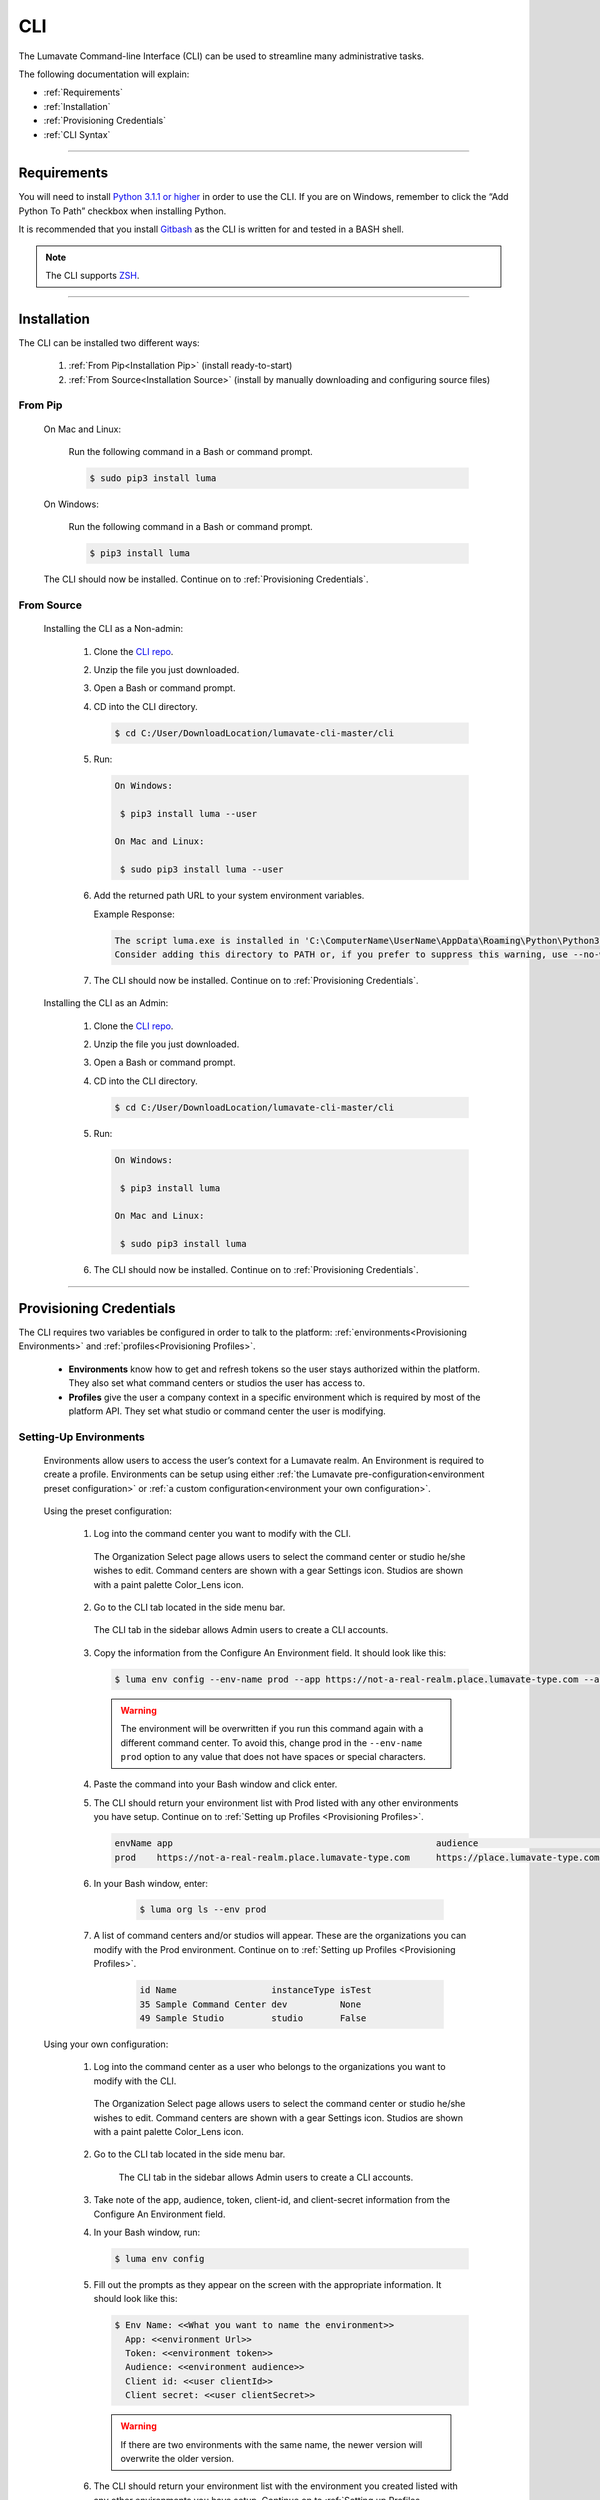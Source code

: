 
.. _CLI:

============
CLI
============

The Lumavate Command-line Interface (CLI) can be used to streamline many administrative tasks.

.. The CLI uses the native REST APIs available via the Platform. To learn more about Lumavate's REST APIs, please go here: <link to come>.

.. If you would like to know more about the CLI, it is available via open-source here: <link to come>.

The following documentation will explain:

* :ref:`Requirements`
* :ref:`Installation`
* :ref:`Provisioning Credentials`
* :ref:`CLI Syntax`

_______________________________________________________________________________________________________________________________________

.. _Requirements:

Requirements
-------------

You will need to install `Python 3.1.1 or higher <https://www.python.org/downloads/>`_ in order to use the CLI. If you are on Windows, remember to click the “Add Python To Path” checkbox when installing Python.  

It is recommended that you install `Gitbash <https://git-scm.com/downloads>`_ as the CLI is written for and tested in a BASH shell. 

.. note::
   The CLI supports `ZSH <https://sourceforge.net/projects/zsh/files/>`_. 

_______________________________________________________________________________________________________________________________________

.. _Installation:

Installation
------------
The CLI can be installed two different ways:

 #. :ref:`From Pip<Installation Pip>` (install ready-to-start)
 #. :ref:`From Source<Installation Source>` (install by manually downloading and configuring source files)

.. _Installation Pip:

From Pip
^^^^^^^^

 On Mac and Linux:
   
   Run the following command in a Bash or command prompt.
   
   .. code-block:: bash
     
      $ sudo pip3 install luma

 On Windows:
 
   Run the following command in a Bash or command prompt.
  
   .. code-block:: bash
     
      $ pip3 install luma

 The CLI should now be installed. Continue on to :ref:`Provisioning Credentials`. 

.. _Installation Source:

From Source
^^^^^^^^^^^

 Installing the CLI as a Non-admin:

  #. Clone the `CLI repo <https://pypi.org/project/luma/>`_.
  
  #. Unzip the file you just downloaded.
  
  #. Open a Bash or command prompt.
  
  #. CD into the CLI directory.
  
     .. Code-block:: bash
     
        $ cd C:/User/DownloadLocation/lumavate-cli-master/cli
        
  #. Run:
  
     .. code-block:: bash
        
        On Windows:
        
         $ pip3 install luma --user
        
        On Mac and Linux:
        
         $ sudo pip3 install luma --user
 
  #. Add the returned path URL to your system environment variables. 
   
     Example Response: 
   
     .. code-block:: bash
       
        The script luma.exe is installed in 'C:\ComputerName\UserName\AppData\Roaming\Python\Python37\Scripts' which is not on PATH. 
        Consider adding this directory to PATH or, if you prefer to suppress this warning, use --no-warn-script-location.
  
  #. The CLI should now be installed. Continue on to :ref:`Provisioning Credentials`. 
 
 Installing the CLI as an Admin:

  #. Clone the `CLI repo <https://pypi.org/project/luma/>`_.
  
  #. Unzip the file you just downloaded.
  
  #. Open a Bash or command prompt.
  
  #. CD into the CLI directory.
  
     .. Code-block:: bash
     
        $ cd C:/User/DownloadLocation/lumavate-cli-master/cli
        
  #. Run:
   
     .. code-block:: bash
     
        On Windows:
        
         $ pip3 install luma
        
        On Mac and Linux:
       
         $ sudo pip3 install luma

  #. The CLI should now be installed. Continue on to :ref:`Provisioning Credentials`. 
_______________________________________________________________________________________________________________________________________

.. _Provisioning Credentials:

Provisioning Credentials
-------------------------

The CLI requires two variables be configured in order to talk to the platform: :ref:`environments<Provisioning Environments>` and :ref:`profiles<Provisioning Profiles>`.
    
    * **Environments** know how to get and refresh tokens so the user stays authorized within the platform. They also set what command centers or studios the user has access to.
    * **Profiles** give the user a company context in a specific environment which is required by most of the platform API. They set what studio or command center the user is modifying.  

.. _Provisioning Environments:

Setting-Up Environments
^^^^^^^^^^^^^^^^^^^^^^^

 Environments allow users to access the user’s context for a Lumavate realm. An Environment is required to create a profile. Environments can be setup using either :ref:`the Lumavate pre-configuration<environment preset configuration>` or :ref:`a custom configuration<environment your own configuration>`.

.. _environment preset configuration:

 Using the preset configuration:

  #. Log into the command center you want to modify with the CLI.
  
     .. figure:: ../images/enviromentselect.PNG
         :align: center
         :width: 400px
         :alt: Image of the Lumavate Organization Select Page.
      
         The Organization Select page allows users to select the command center or studio he/she wishes to edit. Command centers are shown with a gear Settings icon. Studios are shown with a paint palette Color_Lens icon.
  
  #. Go to the CLI tab located in the side menu bar.
  
     .. figure:: ../images/sidebarforcli.PNG
         :align: center
         :width: 800px
         :alt: Image of the sidebar with the CLI option highlighted.
      
         The CLI tab in the sidebar allows Admin users to create a CLI accounts.
  
  #. Copy the information from the Configure An Environment field. It should look like this:
   
     .. code-block:: bash
       
         $ luma env config --env-name prod --app https://not-a-real-realm.place.lumavate-type.com --audience https://place.lumavate-type.com/notarealapp --token place-lumavate-type.notarealtoken.com --client-id NotARealId1234j2eIxKILomCdA --client-secret NotARealClientSecretEqeKWD5JgUtzsRkhNNXMPQM6auPhTTjVK
     
     .. warning::
        The environment will be overwritten if you run this command again with a different command center. To avoid this, change prod in the ``--env-name prod`` option to any value that does not have spaces or special characters.
 
  #. Paste the command into your Bash window and click enter. 
  #. The CLI should return your environment list with Prod listed with any other environments you have setup. Continue on to :ref:`Setting up Profiles <Provisioning Profiles>`. 
     
     .. code-block:: bash
     
         envName app                                                  audience                                 token
         prod    https://not-a-real-realm.place.lumavate-type.com     https://place.lumavate-type.com/notanapp place-lumavate-type.notarealtoken.com

  #. In your Bash window, enter:
  
       .. code-block:: bash
     
           $ luma org ls --env prod 
         
  #. A list of command centers and/or studios will appear. These are the organizations you can modify with the Prod environment. Continue on to :ref:`Setting up Profiles <Provisioning Profiles>`. 

       .. code-block:: bash
       
          id Name                  instanceType isTest
          35 Sample Command Center dev          None
          49 Sample Studio         studio       False
          
       .. topic:: Troubleshooting
           If you do not see an organization you were expecting:
          
           #. Check that you were logged in as a user who was invited to the missing organization when you copied from the command center. 
           #. Check that you were logged into the realm the missing organization belongs to when you copied from the command center. For more information on realms, please see :ref:` Platform Terms<realm>`. 
 
 .. _environment your own configuration:
 
 Using your own configuration:

  #. Log into the command center as a user who belongs to the organizations you want to modify with the CLI. 
     
     .. figure:: ../images/enviromentselect.PNG
         :align: center
         :width: 400px
         :alt: Image of the Lumavate Organization Select Page.
      
         The Organization Select page allows users to select the command center or studio he/she wishes to edit. Command centers are shown with a gear Settings icon. Studios are shown with a paint palette Color_Lens icon.
 
  #. Go to the CLI tab located in the side menu bar.
  
      .. figure:: ../images/sidebarforcli.PNG
          :align: center
          :width: 800px
          :alt: Image of the sidebar with the CLI option highlighted.
      
          The CLI tab in the sidebar allows Admin users to create a CLI accounts.
       
  #. Take note of the app, audience, token, client-id, and client-secret information from the Configure An Environment field.
  
  #. In your Bash window, run:
   
     .. code-block:: bash
       
         $ luma env config

  #. Fill out the prompts as they appear on the screen with the appropriate information. It should look like this:
   
     .. code-block:: bash
       
         $ Env Name: <<What you want to name the environment>>
           App: <<environment Url>>
           Token: <<environment token>>
           Audience: <<environment audience>>
           Client id: <<user clientId>>
           Client secret: <<user clientSecret>>
       
     .. warning::
        If there are two environments with the same name, the newer version will overwrite the older version.
        
  #. The CLI should return your environment list with the environment you created listed with any other environments you have setup. Continue on to :ref:`Setting up Profiles <Provisioning Profiles>`. 
  
     .. code-block:: bash
     
         envName app                                                    audience                                    token
         Fantasy https://not-a-real-realm2.fantasy.lumavate-type.com    https://fantasy.lumavate-type.com/notanapp2 fantasy-lumavate-type.notarealtoken2.com

  #. In your Bash window, run:
  
       .. code-block:: bash
     
           $ luma org ls --env <<envName>> 
         
  #. A list of organizations you can modify with the environment will be returned. Continue on to :ref:`Setting up Profiles <Provisioning Profiles>`. 

       .. code-block:: bash
       
          id  Name                  instanceType isTest
          99  Dragon Command Center dev          None
          999 Child Command Center  dev          None
          9   Dragon Studio         studio       False
          
       .. topic:: Troubleshooting
           If you do not see an organization you were expecting:
          
           #. Check that you collected the clientId and clientSecret of a user who was invited to the missing organization. 
           #. Check that you collected the app, audience, and token information from the realm the missing organization belongs to. For more information on realms, please see :ref:` Platform Terms<realm>`. 
           
  .. note:: 
     The CLI uses Client ID and Client Secret to associate a user context to a machine. From this point forward, user will refer to the Client ID and Client Secret information used to setup the environment in the CLI. 

.. _Provisioning Profiles:
  
Setting up Profiles
^^^^^^^^^^^^^^^^^^^

 Profiles allow users to send commands to a specific organization. Most commands in the CLI require a profile. Profiles can be setup using the :ref:`Lumavate pre-set command<profile preset configuration>` or :ref:`a custom configuration<profile your own configuration>`. 

 You will need to have :ref:`configured an environment<Provisioning Environments>` on your machine to configure a profile.  

.. _profile preset configuration:

 Using a preset configuration:

  #. Log into a Lumavate command center.
  
     .. figure:: ../images/enviromentselect.PNG
         :align: center
         :width: 400px
         :alt: Image of the Lumavate Organization Select Page.
      
         The Organization Select page allows users to select the command center or studio he/she wishes to edit. Command centers are shown with a gear Settings icon. Studios are shown with a paint palette Color_Lens icon.
         
  #. Navigate to the CLI tab located in the side menu bar.
     
     .. figure:: ../images/sidebarforcli.PNG
         :align: center
         :width: 800px
         :alt: Image of the sidebar with the CLI option highlighted.
      
         The CLI tab in the sidebar allows Admin users to create a CLI accounts.
         
  #. Copy the information from the Add A Profile field. It should look like this:
   
     .. code-block:: bash
       
         $ luma profile add --env prod

  #. Paste the command into your Bash window and click enter.
  
  #. You will be prompted to name the profile. Profiles will be used to reference a command center or studio. The prompt should look like this:
   
     .. code-block:: bash
       
         Profile Name: <<What you want to name the profile. Cannot include spaces or special characters.>>

     .. warning::
        If there are two profiles with the same name, the newer version will overwrite the older version. Profiles in different environments can have the same name without overwriting each other.  
    
  #. You will then be presented with a list of organizations associated with the preset Lumavate environment. Pick the one you want to associate with this profile, and enter its ID number. The prompt should look like this:
   
     .. code-block:: bash
       
          id Org Name                  Org Type Test Org
          35 Sample Command Center     dev      None
          49 Sample Studio             studio   False

          Org ID you want to associate with this profile: <<org id>>
     
     .. note::
        While running the profile command, you will have the option to associate the new profile to any organization the user has access to regardless of the command center you collected the luma command from.
        
  #. The CLI should return the following with the environment, org name, and org ID you associated the profile with. Continue on to the :ref:`CLI Syntax<CLI Syntax>` for more help.
  
    .. code-block:: bash
    
        Environment Org Name              Org ID
        prod        Sample Command Center 35

.. _profile your own configuration:

 Using your own configuration:

  #. In your Bash window, run:
   
     .. code-block:: bash
       
         $ luma profile add

  #. You will be prompted to name your profile. Profiles will be used to reference a command center or studio. The prompt should look like this:
   
     .. code-block:: bash
       
         Profile Name: <<What you want to name the profile. Cannot include spaces or special characters.>>
     
     .. warning::
        If there are two profiles with the same name, the newer version will overwrite the older version. Profiles in different environments can have the same name without overwriting each other.  

  #. A list of environments will appear. Select which environment you wish to associate with the profile, and enter its name. The prompt should look like this:
   
     .. code-block:: bash
       
         Env Name App                                              Audience                                    Token
         Fantasy  https://not-a-realm2.fantasy.lumavate-type.com   https://fantasy.lumavate-type.com/notanapp2 fantasy-lumavate-type.notarealtoken2.com
         prod     https://not-a-realm.place.lumavate-type.com      https://place.lumavate-type.com/notanapp    place-lumavate-type.notarealtoken.com

          Env: <<Env Name>>

  #. A list of organizations will appear. Pick the one you want to edit with this profile, and enter its ID. The prompt should look like this:
   
     .. code-block:: bash
       
         id  Org Name                  Org Type Test Org
         99  Dragon Command Center     dev      None
         999 Child Command Center      dev      None
         9   Dragon Studio             studio   False

          Org ID you want to associate with this profile: <<org id>>
     
     .. note::
        While running the profile command, you will have the option to associate the new profile to any organization the user has access to regardless of the command center you collected the user information from.
     
  #. The CLI should return the following with the environment, org name, and org ID you associated the profile with. Continue on to the :ref:`CLI Syntax<CLI Syntax>` for more help.
  
    .. code-block:: bash
    
        Environment Org Name              Org ID
        Fantasy     Dragon Command Center 9 

_______________________________________________________________________________________________________________________________________

.. _CLI Syntax:

CLI Syntax
----------

The CLI allows users to interact with the Lumavate platform from a terminal. For setup instructions, look at the `Github readme <https://github.com/Lumavate-Team/documentation/blob/master/CLI.rst>`_ or the :ref:`CLI setup documentation <CLI>`. All the main commands are listed in the Command Index below. Each of the main commands has their subcommands listed in their section. 

Use the ``--help`` flag with the command for more information on how to use them and how to use their subcommands.

All commands will start with ``luma``.

Command Index:
 #. :ref:`API`
 #. :ref:`Component-set`
 #. :ref:`Component-set-version`
 #. :ref:`Env`
 #. :ref:`Experience`
 #. :ref:`Experience-collection`
 #. :ref:`Microservice`
 #. :ref:`Microservice-version`
 #. :ref:`Org`
 #. :ref:`Profile`
 #. :ref:`Widget`
 #. :ref:`Widget-version`
 #. :ref:`Ls Filters`
 #. :ref:`Version Commands`
 #. :ref:`Additional Info`
_______________________________________________________________________________________________________________________________________

.. _API:

API
^^^

Commands that directly query the API.

.. _API Delete:

Delete
++++++

 Calls a delete command in order to remove a tool through the API. 

 Example:
 
 .. code-block:: bash
    
     $ luma api delete /iot/v1/containers/999?expand=all
       Profile: dragon
 
 Response:
 
 .. code-block:: bash
    
     {"payload": {"data": {"createdAt": "2019-02-22T16:17:30.165138+00:00", "createdBy": 99, "expand": {"experiences": 0, "grantees": [], "publisher": {"id": 9, "instanceType": "cc", "isTest": null, "name": "Dragon Command Center"}}, "id": 9999, "image": null, "integrationCloudId": 1, "isOwner": true, "lastModifiedAt": "2019-02-22T16:17:30.165109+00:00", "lastModifiedBy": 99, "name": "Fire Breathing", "premium": false, "type": "widget", "urlRef": "fire", "versionInfo": {"latest": {"createdAt": null, "createdBy": null, "id": null, "label": null, "lastModifiedAt": null, "lastModifiedBy": null, "manageUrl": null, "versionNumber": null}}}}}

 .. list-table:: Options 
     :widths: 10 20

     * - ``-p, --profile "STRING"``
       - The profile associated with the studio or command center you want to edit.
     * - ``--help``
       - A list of available sub-commands and options. Several commands and options have a description explaining what they do. 
 
 .. note::
    API paths cannot include sort criteria.

.. _API Get:

Get
+++

 Calls a get command in order to return information from the API.

 Example:

 .. code-block:: bash
   
     $ luma api get /iot/v1/containers?expand=all
       Profile: dragon

 Response:
  
 .. code-block:: bash
  
      {"payload": {"currentItemCount": 2, "data": [{"createdAt": "2019-02-22T16:17:19.878312+00:00", "createdBy": 90, "expand": {"experiences": 0, "grantees": [], "publisher": {"id": 9, "instanceType": "cc", "isTest": null, "name": "Dragon Command Center"}}, "id": 9999, "image": {"key": "containers/dragon/icons/78130f31", "preview": "https://s3.amazonaws.com/from.through.to.com/containers/dragon/icons/78130f31?AWSAccessKeyId=NotAnAccessKeyId5Q&Signature=nota Signaturev8xyp8cnhE%3D&Expires=999993222"}, "integrationCloudId": 1, "isOwner": true, "lastModifiedAt": "2019-02-22T16:17:19.878294+00:00", "lastModifiedBy": 99, "name": "Dragon", "premium": false, "type": "widget", "urlRef": "dragon", "versionInfo": {"latest": {"createdAt": "2019-02-22T16:23:05.318677+00:00", "createdBy": 99, "id": 9999, "label": "prod", "lastModifiedAt": "2019-02-22T16:23:05.318646+00:00", "lastModifiedBy": 99, "manageUrl": null, "versionNumber": "9.9.9"}, "recommended": {"createdAt": "2019-02-22T16:23:05.318677+00:00", "createdBy": 90, "id": 9999, "label": "prod", "lastModifiedAt": "2019-02-22T16:23:05.318646+00:00", "lastModifiedBy": 99, "manageUrl": null, "versionNumber": "9.9.9"}}}, {"createdAt": "2019-02-22T16:17:30.165138+00:00", "createdBy": 99, "expand": {"experiences": 0, "grantees": [], "publisher": {"id": 9, "instanceType": "cc", "isTest": null, "name": "Dragon Command Center"}}, "id": 9999, "image": null, "integrationCloudId": 1, "isOwner": true, "lastModifiedAt": "2019-02-22T16:17:30.165109+00:00", "lastModifiedBy": 99, "name": "Fire Breathing", "premium": false, "type": "widget", "urlRef": "fire", "versionInfo": {"latest": {"createdAt": null, "createdBy": null, "id": null, "label": null, "lastModifiedAt": null, "lastModifiedBy": null, "manageUrl": null, "versionNumber": null}}}], "nextPage": null, "page": 1, "pageSize": 100, "prevPage": null, "totalItems": 2, "totalPages": 1}}

 .. list-table:: Options 
     :widths: 10 20

     * - ``-p, --profile "STRING"``
       - The profile associated with the studio or command center you want to edit.
     * - ``--help``
       - A list of available sub-commands and options. Several commands and options have a description explaining what they do.

 .. note::
    API paths cannot include sort criteria.

.. _API Post:

Post
++++

 Calls a post command in order to add a tool through the API. 

 Example:

 .. code-block:: bash
   
     $ luma api post /iot/v1/containers?expand=all -d '{"id":0,"type":"widget","name":"Dragon","urlRef":"dragon"}'
       Profile: dragon
 
 Response:
 
 .. code-block:: bash
    
     {"payload": {"data": {"createdAt": "2019-02-22T15:56:21.722668", "createdBy": 99, "expand": {"experiences": 0, "grantees": [], "publisher": {"id": 9, "instanceType": "cc", "isTest": null, "name": "Dragon Command Center"}}, "id": 9, "image": {"key": "containers/dragon/icons/af7ef4a6", "integrationCloudId": 1, "isOwner": true, "lastModifiedAt": "2019-02-22T15:56:21.722632", "lastModifiedBy": 99, "name": "Dragon", "premium": false, "type": "widget", "urlRef": "dragon", "versionInfo": {"latest": {"createdAt": null, "createdBy": null, "id": null, "label": null, "lastModifiedAt": null, "lastModifiedBy": null, "manageUrl": null, "versionNumber": null}}}}}

 .. list-table:: Options 
     :widths: 10 20

     * - ``-p, --profile "STRING"``
       - The profile associated with the studio or command center you want to edit.
     * -  ``-d, --data "{JSON}, {JSON}"``
       - The JSON payload/body of the call.
     * - ``--help``
       - A list of available sub-commands and options. Several commands and options have a description explaining what they do.

 .. note::
    API paths cannot include sort criteria.

.. _API Put:

Put
+++

 Calls a put command in order to change a tool through the API.

 Example:

 .. code-block:: bash
   
     $ luma api post /iot/v1/containers?expand=all -d '{"id":9,"type":"widget","name":"Fire Breathing","urlRef":"fireball"}'
       Profile: dragon
  
 Response:
 
 .. code-block:: bash
 
     {"payload": {"data": {"createdAt": "2019-02-22T16:03:22.950331", "createdBy": 99, "expand": {"experiences": 0, "grantees": [], "publisher": {"id": 9, "instanceType": "cc", "isTest": null, "name": "Dragon Command Center"}}, "id": 1675, "image": null, "integrationCloudId": 1, "isOwner": true, "lastModifiedAt": "2019-02-22T16:03:22.950312", "lastModifiedBy": 99, "name": "Fire Breathing", "premium": false, "type": "widget", "urlRef": "fireball", "versionInfo": {"latest": {"createdAt": null, "createdBy": null, "id": null, "label": null, "lastModifiedAt": null, "lastModifiedBy": null, "manageUrl": null, "versionNumber": null}}}}}

 .. list-table:: Options 
     :widths: 10 20

     * - ``-p, --profile "STRING"``
       - The profile associated with the studio or command center you want to edit.
     * -  ``-d, --data "{JSON}, {JSON}"``
       - The JSON payload/body of the call.
     * - ``--help``
       - A list of available sub-commands and options. Several commands and options have a description explaining what they do.

 .. note::
    API paths cannot include sort criteria.
_______________________________________________________________________________________________________________________________________

.. _Component-set:

Component-set
^^^^^^^^^^^^^

Commands that create, modify, share, and delete component set containers.

.. _Component-set Access:

Access
++++++

 Shares and unshares component set containers with child organizations.

 Example:

 .. code-block:: bash
   
     $ luma component-set access --add 9
       Profile: dragon
       Component set: 999

 Response:
 
 .. code-block:: bash
 
     failed sharedWith          unsharedFrom resultingGrantees
     []     [{'granteeId': 9}]  []           ['Dragon Studio']

 .. list-table:: Options 
     :widths: 10 20

     * - ``-p, --profile "STRING"``
       - The profile associated with the studio or command center you want to edit.
     * - ``-cs, --component-set ID``
       - The component set container you want to edit. You can pass either the ID or UrlRef.
     * - ``--add ID``
       - The studio or command center you want to **share** with. You can pass either the ID or Name.
     * - ``--rm ID``
       - The studio or command center you want to **unshare** with. You can pass either the ID or Name.
     * - ``--absolute ID``
       - Unshares the tool with all organizations and then shares the tool with the specified organizations. *Ignores* ``--add`` *and* ``--rm`` *commands*. You can pass either the ID or Name.
     * - ``-f, --format "{JSON VALUE}"``
       - Returns a table with the requested JSON values. For example: ``--format "{failed} {unsharedFrom}"`` 
     * - ``--json``
       - Returns the raw JSON payload.
     * - ``--table``
       - Returns a table with several basic JSON values.
     * - ``--help``
       - A list of available sub-commands and options. Several commands and options have a description explaining what they do.

 .. warning:: 
    ``--table`` is deprecated.
    Use ``--format`` to see JSON values organized in table format.

.. _Component-set Add:

Add
+++

 Adds a component set container. 

 Example:

 .. code-block:: bash
   
     $ luma component-set add
       Profile: dragon
       Name: Fire Breath
       Url Ref: firebreath

 Response:

 .. code-block:: bash
   
     id  name        urlRef      createdAt
     999 Fire Breath firebreath  02/22/19 16:36:09

 .. list-table:: Options 
     :widths: 10 20

     * - ``-p, --profile "STRING"``
       - The profile associated with the studio or command center you want to edit.
     * - ``--name "STRING"``
       - What you want to call the component set container. The name will appear in the command center and studio.
     * - ``--url-ref "STRING"``
       - What the tool will be referenced by in URLs. For example: urlToExperience.com/url-ref or ic/url-ref. It can contain only lowercase letters, numbers, and dashes.
     * - ``-path, --icon-file "FILE PATH"``
       - The absolute path where the icon SVG file is located. For example: ``-path "C:/Users/User/Desktop/Folder/icon.SVG"``.
     * - ``-f, --format "{JSON VALUE}"``
       - Returns a table with the requested JSON values. For example: ``--format "{id} {createdBy}"``
     * - ``--json``
       - Returns the raw JSON payload.
     * - ``--table``
       - Returns a table with several basic JSON values.
     * - ``--help``
       - A list of available sub-commands and options. Several commands and options have a description explaining what they do.

 .. warning:: 
    ``--table`` is deprecated.
    Use ``--format`` to see JSON values organized in table format.

.. _Component-set Ls:

Ls
++

 Lists all component set containers in the command center associated with the specified profile. 

 Example:

 .. code-block:: bash
   
     $ luma component-set ls
       Profile: dragon
 
 Response:
 
 .. code-block:: bash
 
     id  name          urlRef       createdAt
     999 Fire Breath   firebreath   02/22/19 16:36:09
     99  Frosty Breath frostybreath 02/22/19 16:36:09

 .. list-table:: Options 
     :widths: 10 20

     * - ``-p, --profile "STRING"``
       - The profile associated with the studio or command center you want to edit.
     * - ``-f, --format "{JSON VALUE}"``
       - Returns a table with the requested JSON values. For example: ``--format "{createdBy} {id}"``
     * - ``--filter "JSON VALUE=SPECIFIC VALUE"``
       - Returns results that match the filter criteria. For example: ``--filter "urlRef=firebreath"``. Additional filter options are available in the :ref:`Ls Filters` section.
     * - ``--page INTEGER`` 
       - The results page you want to view.
     * - ``--pagesize INTEGER``
       - The number of results you want to show per page.
     * - ``--json``
       - Returns the raw JSON payload.
     * - ``--table``
       - Returns a table with several basic JSON values.
     * - ``--help``
       - A list of available sub-commands and options. Several commands and options have a description explaining what they do.

 .. warning:: 
    ``--table`` is deprecated.
    Use ``--format`` to see JSON values organized in table format.

.. _Component-set Rm:

Rm
++

 Deletes a component set container. This can only be done after all versions in the container have been deleted.

 Example:

 .. code-block:: bash
   
     $ luma component-set rm
       Profile: dragon
       Component set: 999
 
 Response:
 
 .. code-block:: bash
 
     id  name        urlRef      createdAt
     999 Fire Breath firebreath  02/22/19 16:36:09

 .. list-table:: Options 
     :widths: 10 20

     * - ``-p, --profile "STRING"``
       - The profile associated with the studio or command center you want to edit.
     * - ``-cs, --component-set ID``
       - The component set container you want to edit. You can pass either the ID or UrlRef.
     * - ``-f, --format "{JSON VALUE}"``
       - Returns a table with the requested JSON values. For example: ``--format "{createdBy} {urlRef}"`` 
     * - ``--json``
       - Returns the raw JSON payload.
     * - ``--table``
       - Returns a table with several basic JSON values.
     * - ``--help``
       - A list of available sub-commands and options. Several commands and options have a description explaining what they do.

 .. warning:: 
    ``--table`` is deprecated.
    Use ``--format`` to see JSON values organized in table format.

.. _Component-set Update:

Update
++++++

 Updates the name or image of a component set container. 

 Example:

 .. code-block:: bash
   
     $ luma component-set update --name "Frosty Breath"
       Profile: dragon
       Component set: 999
 
 Response:
 
 .. code-block:: bash
 
    id  name          urlRef      createdAt
    999 Frosty Breath firebreath  02/22/19 16:36:09

 .. list-table:: Options 
     :widths: 10 20

     * - ``-p, --profile "STRING"``
       - The profile associated with the studio or command center you want to edit.
     * - ``-cs, --component-set ID``
       - The component-set container you want to edit. You can pass either the ID or UrlRef.
     * - ``--name "STRING"``
       - The new name for the component set container. The name will appear in the command center and studio. 
     * - ``-f, --format "{JSON VALUE}"``
       - Returns a table with the requested JSON values. For example: ``--format "{createdBy} {id}"``
     * - ``--json``
       - Returns the raw JSON payload.
     * - ``--table``
       - Returns a table with several basic JSON values.
     * - ``--help``
       - A list of available sub-commands and options. Several commands and options have a description explaining what they do.

 .. warning:: 
    ``--table`` is deprecated. 
    Use ``--format`` to see JSON values organized in table format.
_______________________________________________________________________________________________________________________________________

.. _Component-set-version:

Component-set-version
^^^^^^^^^^^^^^^^^^^^^

Commands that create, modify, and delete component set versions.

.. _Component-set-version Add:

Add
+++

 Adds a version to a component set container.  

 Example:

 .. code-block:: bash
   
     $ luma component-set-version add 
       Profile: dragon
       Component set: 999
       Component set file: C:\fantasy\creatures\dragons\firebreather.zip
       Label: prod
       Version: 9.9.9
 
 Response:
 
 .. code-block:: bash
    
     Image Size: 6.91 KB
     Uploading Component Set Version to Lumavate
     id  versionNumber directIncludes directCssIncludes label createdAt
     999 9.9.9         0              0                 prod  02/22/19 16:54:00

 .. list-table:: Options 
     :widths: 10 20

     * - ``-p, --profile "STRING"``
       - The profile associated with the studio or command center you want to edit.
     * - ``-cs, --component-set ID``
       - The component set container you want to edit. You can pass either the ID or UrlRef.
     * - ``-path, --component-set-file-path "FILE PATH"``
       - The absolute path where the component set zip file is located. For example: ``-path "C:/Users/User/Desktop/Folder/file.zip"``. 
     * - ``-fv, --from-version INTEGER "*.*.*"``
       - The version you want to use as a base for the current version. This will use the specified version’s port, label, variables, and image unless otherwise specified. Use a * to indicate the most recent version. For example, ``--from-version "9.9.*"`` will take the most recent version that has a major and minor value of 9. ``--from-version "*.*.*"`` will take the most recent version. 
     * - ``-v, --version INTEGER "*.*.*"``
       - What you want the component set version number to be. For example, ``--version "9.9.9"``.
     * - ``--patch``
       - Sets the version number by increasing the from-version’s number patch value by one. For example, ``--from-version "1.1.1" --patch`` sets the version number to 1.1.2.
     * - ``--minor``
       - Sets the version number by increasing the from-version’s number minor value by one. For example, ``--from-version "1.1.1" --minor`` sets the version number to 1.2.0.
     * - ``--major``
       - Sets the version number by increasing the from-version number’s major value by one. For example, ``--from-version "1.1.1" --major`` sets the version number to 2.0.0.
     * - ``--css-includes "STRING"``
       - CSS includes for the version.
     * - ``--direct-includes "STRING"``
       - Direct includes for the version. 
     * - ``-l, --label "[prod|dev|old]"``
       - The status of the version as either ready-for-production, in-development, or deprecated respectively.
     * - ``-f, --format "{JSON VALUE}"``
       - Returns a table with the requested JSON values. For example: ``--format "{id} {CreatedBy}"``. 
     * - ``--json``
       - Returns the raw JSON payload.
     * - ``--table``
       - Returns a table with several basic JSON values.
     * - ``--help``
       - A list of available sub-commands and options. Several commands and options have a description explaining what they do.

 .. warning:: 
    ``--table`` is deprecated. 
    Use ``--format`` to see JSON values organized in table format.

 .. warning::
    File paths with spaces in them may need to be specified in the main command using the ``-path`` option so as to preserve the spaces.

.. _Component-set-version Components:

Components
++++++++++

 Returns the JSON of a component set version. 

 Example:

 .. code-block:: bash
   
     $ luma component-set-version components
       Profile: dragon
       Component set: 999
       Version: 9.9.9
      
 Response:
 
 .. code-block:: bash
 
     {"payload": {"data": {"componentSetId": 999, "createdAt": "2019-02-22T16:54:00.511074+00:00", "createdBy": 99, "directCssIncludes": [], "directIncludes": [], "distribution": "/iot/v1/dynamic-component-sets/firebreath/9.9.9", "expand": {"components": [{"icon": "/iot/v1/dynamic-component-sets/firebreath/9.9.9/icons/material.svg", "label": "Fire Breath Properties", "properties": [{"label": "Color", "name": "firecolor", "type": "color"}], "section": "Power Properties", "tags": ["body"], "template": "<div class=\"firepower\"><svg class=\"fire-image\" color=\"{{ componentData.firecolor }}></svg></div>", "type": "material-input-select"}]}, "id": 999, "label": "prod", "lastModifiedAt": "2019-02-22T16:54:00.511040+00:00", "lastModifiedBy": 99, "major": 9, "minor": 9, "patch": 9, "state": "available", "versionNumber": "9.9.9"}}}

 .. list-table:: Options 
     :widths: 10 20

     * - ``-p, --profile "STRING"``
       - The profile associated with the studio or command center you want to edit.
     * - ``-cs, --component-set ID``
       - The component set container you want to edit. You can pass either the ID or UrlRef.
     * - ``-v, --version INTEGER "*.*.*"``
       - The version number of the component set you want to view. For example, ``--version "9.9.9"``.
     * - ``--json``
       - Returns the raw JSON payload.
     * - ``--table``
       - Returns a table with several basic JSON values.
     * - ``--help``
       - A list of available sub-commands and options. Several commands and options have a description explaining what they do.

 .. warning:: 
    ``--table`` and ``--json`` are deprecated.
    The CLI will return the JSON file by default. The file cannot be organized by the CLI.

.. _Component-set-version Ls:

Ls
++

 Lists all versions in a component set container.

 Example:

 .. code-block:: bash
   
     $ luma component-set-version ls
       Profile: dragon
       Component-set: 999
 
 Response:
 
 .. code-block:: bash
 
     id  versionNumber # Inc # Css Inc label # Exp createdAt
     999 9.9.9         0     0         prod  0     02/22/19 16:54:00
     99  9.9.99        1     1         old   0     02/22/19 16:54:00

 .. list-table:: Options 
     :widths: 10 20

     * - ``-p, --profile "STRING"``
       - The profile associated with the studio or command center you want to edit.
     * - ``-cs, --component-set ID``
       - The component set container you want to edit. You can pass either the ID or UrlRef.
     * - ``-f, --format "{JSON VALUE}"``
       - Returns a table with the requested JSON values. For example: ``--format "{id} {CreatedBy}"``. 
     * - ``--filter "JSON VALUE=SPECIFIC VALUE"``
       - Returns results that match the filter criteria. For example: ``--filter "label=prod"``. Additional filter options are available in the :ref:`Ls Filters` section.
     * - ``--page INTEGER``
       - The results page you want to view.
     * - ``--pagesize INTEGER``
       - The number of results you want to show per page.
     * - ``--json``
       - Returns the raw JSON payload.
     * - ``--table``
       - Returns a table with several basic JSON values.
     * - ``--help``
       - A list of available sub-commands and options. Several commands and options have a description explaining what they do.

 .. warning:: 
    ``--table`` is deprecated.
    Use ``--format`` to see JSON values organized in table format.

 .. note::
    Version number is filtered as "major=*&minor=*&patch=*".

.. _Component-set-version Rm:

Rm
++

 Deletes a version from a component set container.

 Example:

 .. code-block:: bash
   
     $ luma component-set-version rm
       Profile: dragon
       Component set: 999
       Version number: 9.9.9
 
 Response:
 
 .. code-block:: bash
 
     id  versionNumber directIncludes directCssIncludes label createdAt
     999 9.9.9         0              0                 prod  02/22/19 16:54:00
 
 .. list-table:: Options 
     :widths: 10 20

     * - ``-p, --profile "STRING"``
       - The profile associated with the studio or command center you want to edit.
     * - ``-cs, --component-set ID``
       - The component set container you want to edit. You can pass either the ID or UrlRef.
     * - ``-v, --version INTEGER "*.*.*"``
       - Removes all version with that major, minor, and patch. Use a * to indicate all. For example, ``--version "9.*.*"`` will delete all versions that have a major value of 9. ``--version "*.*.*"`` will delete all version.
     * - ``-f, --format "{JSON VALUE}"``
       - Returns a table with the requested JSON values. For example: ``--format "{id} {CreatedBy}"``. 
     * - ``--json``
       - Returns the raw JSON payload.
     * - ``--table``
       - Returns a table with several basic JSON values.
     * - ``--help``
       - A list of available sub-commands and options. Several commands and options have a description explaining what they do.

 .. warning:: 
    ``--table`` is deprecated.
    Use ``--format`` to see JSON values organized in table format.

.. _Component-set-version Update:

Update
++++++

 Updates the label of a component set version.

 Example:

 .. code-block:: bash
   
     $ luma component-set-version update -l dev 
       Profile: dragon
       Component set: 999 
       Version number: 9.9.9
 
 Response:
 
 .. code-block:: bash
    
     id  versionNumber directIncludes directCssIncludes label createdAt
     999 9.9.9         0              0                 dev   02/22/19 16:54:00
    
 .. list-table:: Options 
     :widths: 10 20

     * - ``-p, --profile "STRING"``
       - The profile associated with the studio or command center you want to edit.
     * - ``-cs, --component-set ID``
       - The component set container you want to edit. You can pass either the ID or UrlRef.
     * - ``-v, --version INTEGER "*.*.*"``
       - The version number of the component set you want to edit. For example, ``--version "9.9.9"``.
     * - ``-l, --label "[prod|dev|old]"```
       - The new status of the version. It can either be ready-for-production, in-development, or deprecated respectively.
     * - ``-f, --format "{JSON VALUE}"``
       - Returns a table with the requested JSON values. For example: ``--format "{id} {CreatedBy}"``. 
     * - ``--json``
       - Returns the raw JSON payload.
     * - ``--table``
       - Returns a table with several basic JSON values.
     * - ``--help``
       - A list of available sub-commands and options. Several commands and options have a description explaining what they do.

 .. warning:: 
    ``--table`` is deprecated.
    Use ``--format`` to see JSON values organized in table format.

_______________________________________________________________________________________________________________________________________

.. _Env:

Env
^^^

Commands that create, modify, and delete environments.

.. _Env Config:

Config
++++++

 Creates an environment. 

 Example:

 .. code-block:: bash
   
     $ luma env config
       Env name: Fantasy
       App: https://example-realm.fantasy.lumavate-type.com
       Token: fantasy-lumavate-type.not-a-real-token.com
       Audience: https://fantasy.lumavate-type.com/notarealaudience
       Client secret: NotARealClientSecretEqeKWD5JgUtzsRkhNNXMPQM6auPhTTjVK
       Client id: NotARealId1234j2eIxKILomCdA
 
 Response:
 
 .. code-block:: bash
 
     envName app                                                    audience                                    token
     Fantasy https://not-a-real-realm2.fantasy.lumavate-type.com    https://fantasy.lumavate-type.com/notanapp2 fantasy-lumavate-type.notarealtoken2.com
     
 .. list-table:: Options 
     :widths: 10 20

     * - ``--env-name "STRING"``
       - What you want to call the environment. The name will only appear in the CLI.
     * - ``--app "LINK"``
       - The domain where the studio and command centers you want to work with are located.
     * - ``--token "LINK"``
       - A value the platform produces to authenticate the environment. 
     * - ``--audience "LINK"``
       - Auth value used to identify the environment provided by the platform. 
     * - ``--client-id "ID"``
       - The user’s ID provided by the platform. The environment will have access to the same studios and command centers as the user whose ID was used. This must match the client secret for the environment to be created. 
     * - ``--client-secret "SECRET"``
       - The user’s secret provided by the platform. It must match the client ID for the environment to be created. 
     * - ``--json``
       - Returns the raw JSON payload.
     * - ``--help``
       - A list of available sub-commands and options. Several commands and options have a description explaining what they do.

.. _Env Ls:

Ls
++

 Lists all the environments the user has access to.

 Example:

 .. code-block:: bash
   
     $ luma env ls
 
 Response:
 
 .. code-block:: bash
 
     envName  app                                           audience                                   token       
     Fantasy  https://not-a-realm.fantasy.lumavate-type.com https://fantasy.lumavate-type.com/notanapp fantasy-lumavate-type.NotAToken.com
     prod     https://not-a-realm.place.lumavate-type.com   https://place.lumavate-type.com/notanapp   place-lumavate-type.notatoken.com

    
 .. list-table:: Options 
     :widths: 10 20

     * - ``-f, --format "{JSON VALUE}"``
       - Returns a table with the requested JSON values. For example: ``--format "{app} {audience}"``. 
     * - ``--json``
       - Returns the raw JSON payload.
     * - ``--help``
       - A list of available sub-commands and options. Several commands and options have a description explaining what they do.

.. _Env Rm:

Rm
++

Removes an environment. The user will be asked if they want to delete the profiles associated with the environment. If the user sends yes, the environment and associated profiles will be deleted. If the user sends no, the environment will be deleted, but the associated profiles will be retained. Any response that is not understood defaults to no.  

 Example:

 .. code-block:: bash
   
     $ luma env rm Fantasy
       The following profiles are using this environment. Would you like to delete these profiles?
       ['dragon', 'dragon-two']

       Yes/No: Yes

 
 Response: 
 
 .. code-block:: bash
     
    Deleted Environment: Fantasy

    Deleted Profiles: ['dragon', 'dragon-two']

 .. list-table:: Options 
     :widths: 10 20

     * - ``--force``
       - Skips the confirmation when deleting environments with profiles. 
     * - ``--help``
       - A list of available sub-commands and options. Several commands and options have a description explaining what they do.

_______________________________________________________________________________________________________________________________________

.. _Experience:

Experience
^^^^^^^^^^

Commands that move and list experiences.

.. _Experience Add:

Add
++++

 Adds an empty experience to a studio. Requires a collection.

 Example:

 .. code-block:: bash
   
    $ luma experience add
      Profile: dragon
      Name: Dragon Hatchling
      Activation code: hatch1
      Device (mobile, tablet, web) [mobile]: mobile 
      Collection Name: Creatures
 
 Response:
 
 .. code-block:: bash
 
     Label            Namespace  Code   Device
     Dragon Hatchling hatch      hatch1 mobile

     
 .. list-table:: Options 
     :widths: 10 20

     * - ``-p, --profile "STRING"``
       - The profile associated with the studio you want to edit.
     * - ``-n, --name "STRING"``
       - The experience's name shown in the studio. 
     * - ``-d, --description "STRING"``
       - Adds a description that accompanies the experience. The description appears when studio users hover over an experience. 
     * - ``--device "[mobile|tablet|web]"``
       - The device the experience will be previewed on.
     * - ``-cn, --collection "[Name|ID]"``
       - The name or id of the collection where you want to add the experience. The collection must exist before adding the experience. 
     * - ``-ac, --activation-code "STRING"``
       - The activation code for the experience. Activation codes are used to access the experience through SMS text message and URL. For example, “https://activation-code.domain.com”. The code can contain only lowercase alphanumeric with no special characters or spaces. There is a max length of 20 characters.
     * - ``-ru, --redirect-url "URL"``
       - Adds a redirect URL to the experience. The end user will be redirected to the URL when the experience is rendered.
     * - ``--json``
       - Returns the raw JSON payload. 
     * - ``--help``
       - A list of available sub-commands and options. Several commands and options have a description explaining what they do.
 
 .. warning::
    File paths with spaces need to be specified in the main command using the ``-path`` option so as to preserve spacing.

.. _Experience Export:

Export
++++++

 Exports an experience as a JSON file from a studio.

 Example:

 .. code-block:: bash
   
     $ luma experience export
       Profile: dragon
       Export file: C:\fantasy\creatures\dragon\egg.json
       Label: Creatures
 
 Response:
 
 .. code-block:: bash
 
     Saved to C:\fantasy\creatures\dragons\egg.json
 
 .. list-table:: Options 
     :widths: 10 20

     * - ``-p, --profile "STRING"``
       - The profile associated with the studio or command center you want to edit.
     * - ``-l, --label "STRING"``
       - The experience's name in the studio. 
     * - ``-n, --name "STRING"``
       - The experience's referenced name in the studio designer URL.
     * - ``-path, --export-file "FILE PATH"``
       - The absolute path where the experience JSON file will be saved. For example: ``-path "C:/Users/User/Desktop/experience.json"``. 
     * - ``--json``
       - Returns the raw JSON payload. 
     * - ``--help``
       - A list of available sub-commands and options. Several commands and options have a description explaining what they do.

 .. warning::
    File paths with spaces need to be specified in the main command using the ``-path`` option so as to preserve spacing.
    
.. _Experience Import:

Import
++++++

 Imports an experience JSON file to a studio. Requires a collection.

 Example:

 .. code-block:: bash
   
    $ luma experience import
      Profile: dragon
      Label: Dragon Hatchling
      Activation code: hatch2
      Device (mobile, tablet, web) [mobile]: mobile
      Import file: C:\fantasy\creatures\dragons\egg.json
      Collection Name: Creatures
 
 Response:
 
 .. code-block:: bash
 
     Uploading file...
     File uploaded.

     Successfully imported experience.
     
 .. list-table:: Options 
     :widths: 10 20

     * - ``-p, --profile "STRING"``
       - The profile associated with the studio or command center you want to edit.
     * - ``-l, --label "STRING"``
       - What the experience's name will be in the studio. 
     * - ``-d, --description "STRING"``
       - What description will accompany the experience. This will appear when studio users hover over an experience. 
     * - ``-ci, --collection-id ID``
       - The collection where you want to add the experience. The collection must exist before importing the experience.
     * - ``--device "[mobile|tablet|web]"``
       - What device the experience will be previewed on.
     * - ``-cn, --collection-name "STRING"``
       - The name of the collection where you want to add the experience. The collection must exist before importing the experience.  
     * - ``-ac, --activation-code "STRING"``
       - What the activation code will be for the experience. It can contain only lowercase alphanomics with no special characters or spaces. There is a max length of 20.
     * - ``-t, --template``
       - Makes the experience a template.
     * - ``-ru, --redirect-url "URL"``
       - Adds a redirect URL to the experience. The experience will be redirected to the URL when the experience is rendered.
     * - ``-path, --import-file "FILE PATH"``
       - The absolute path where the experience file is located. For example: ``-path "C:/Users/User/Desktop/Folder/experience.json"``. 
     * - ``--json``
       - Returns the raw JSON payload. 
     * - ``--help``
       - A list of available sub-commands and options. Several commands and options have a description explaining what they do.
 
 .. warning::
    File paths with spaces need to be specified in the main command using the ``-path`` option so as to preserve spacing.
    
.. _Experience Ls:

Ls
++

 Lists all the experiences in the studio associated with the specified profile.

 Example:

 .. code-block:: bash
   
     $ luma experience ls
       Profile: dragon
 
 Response:
 
 .. code-block:: bash
 
     id  label            name createdAt
     99  Dragons          drag 08/27/18 15:57:16
     999 Dragon Hatchling drha 09/12/18 17:22:11

 .. list-table:: Options 
     :widths: 10 20

     * - ``-p, --profile "STRING"``
       - The profile associated with the studio or command center you want to edit.
     * - ``-f, --format "{JSON VALUE}"``
       - Returns a table with the requested JSON values. For example: ``--format "{id} {createdBy}"``. 
     * - ``--filter "JSON VALUE=SPECIFIC VALUE"``
       - Returns results that match the filter criteria. For example: ``--filter "name=Dragons"``. Additional filter options are available in the :ref:`Ls Filters` section.
     * - ``--page INTEGER``
       - The results page you want to view.
     * - ``--pagesize INTEGER``
       - The number of results you want to show per page.
     * - ``--json``
       - Returns the raw JSON payload. 
     * - ``--help``
       - A list of available sub-commands and options. Several commands and options have a description explaining what they do.

_______________________________________________________________________________________________________________________________________

.. _Experience-collection:

Experience-collection
^^^^^^^^^^^^^^^^^^^^^

List experience collections in the studio associated with the specified profile.

Example:

.. code-block:: bash

     $ luma experience-collection ls
       Profile: dragon

Response:

.. code-block:: bash

    id  name      createdAt
    99  Creatures 02/27/18 20:08:10

.. list-table:: Options 
    :widths: 10 20
     
    * - ``-p, --profile "STRING"``
      - The profile associated with the studio or command center you want to edit.
    * - ``-f, --format "{JSON VALUE}"``
      - Returns a table with the requested JSON values. For example: ``--format "{id} {createdBy}"``. 
    * - ``--filter "JSON VALUE=SPECIFIC VALUE"``
      - Returns results that match the filter criteria. For example: ``--filter "name=Creatures"``. Additional filter options are available in the :ref:`Ls Filters` section.
    * - ``--page INTEGER``
      - The results page you want to view.
    * - ``--pagesize INTEGER``
      - The number of results you want to show per page.
    * - ``--json``
      - Returns the raw JSON payload. 
    * - ``--help``
      - A list of available sub-commands and options. Several commands and options have a description explaining what they do.

_______________________________________________________________________________________________________________________________________

.. _Microservice:

Microservice
^^^^^^^^^^^^

Commands that create, modify, share, and delete microservice containers.

.. _Microservice Access:

Access
++++++

 Shares or unshares a microservice container with child organizations. 

 Example:

 .. code-block:: bash
   
     $ luma microservice access --add 99
       Profile: dragon
       Container: 999
 
 Response:
 
 .. code-block:: bash
 
     failed sharedWith          unsharedFrom resultingGrantees
     []     [{'granteeId': 99}] []           ['Dragon Studio']
     
 .. list-table:: Options 
     :widths: 10 20

     * - ``-p, --profile "STRING"``
       - The profile associated with the studio or command center you want to edit.
     * - ``-c, --container ID``
       - The microservice container you want to share or unshare. You can pass either the ID or UrlRef.
     * - ``--add ID``
       - The studio or command center with whom you want to **share**. You can pass either the ID or Name.
     * - ``--rm ID``
       - The studio or command center with whom you want to **unshare**. You can pass either the ID or Name.
     * - ``--absolute ID``
       - Unshares the tool with all organizations and then shares the tool with the specified organizations. *Ignores* ``--add`` *and* ``--rm`` *commands*. You can pass either the ID or Name.
     * - ``-f, --format "{JSON VALUE}"``
       - Returns a table with the requested JSON values. For example: ``--format "{sharedWith} {failed}"``.
     * - ``--json``
       - Returns the raw JSON payload. 
     * - ``--table`` 
       - Returns a table with several basic JSON values.
     * - ``--current``
       - Lists the organizations the specified tool is shared with.
     * - ``--help``
       - A list of available sub-commands and options. Several commands and options have a description explaining what they do.

 .. warning:: 
    ``--table`` is deprecated.
    Use ``--format`` to see JSON values organized in table format.

.. _Microservice Add:

Add
+++

 Adds a microservice container to a command center.

 Example:

 .. code-block:: bash
   
     $ luma microservice add 
       Profile: dragon
       Name: Dragon Fact Sheet
       Url Ref: factsheet
 
 Response:
 
 .. code-block:: bash
 
     id  name              urlRef    createdAt
     999 Dragon Fact Sheet factsheet 02/22/19 19:21:49

 .. list-table:: Options 
     :widths: 10 20

     * - ``-p, --profile "STRING"``
       - The profile associated with the studio or command center you want to edit.
     * - ``--name "STRING"``
       - What you want to call the microservice container. The name will appear in the command center and studio. 
     * - ``--url-ref "STRING"``
       - What the microservice will be referenced by in URLs. For example: https://urlToExperience.com/url-ref or ic/url-ref.
     * - ``-path, --icon-file "FILE PATH"``
       - The absolute path where the icon SVG file is located. For example: ``-path "C:/Users/User/Desktop/Folder/icon.SVG"``. 
     * - ``-f, --format "{JSON VALUE}"``
       - Returns a table with the requested JSON values. For example: ``--format "{id} {createdBy}"``.
     * - ``--json``
       - Returns the raw JSON payload. 
     * - ``--table`` 
       - Returns a table with several basic JSON values.
     * - ``--help``
       - A list of available sub-commands and options. Several commands and options have a description explaining what they do.

 .. warning:: 
    ``--table`` is deprecated.
    Use ``--format`` to see JSON values organized in table format.

.. _Microservice Ls:

Ls
++

 Lists all microservices containers in the command center associated with the specified profile.

 Example:

 .. code-block:: bash
   
     $ luma microservice ls 
       Profile: dragon
 
 Response:
 
 .. code-block:: bash
 
     id  name              urlRef    createdAt
     99  World Building    world     10/12/18 20:05:40
     999 Dragon Fact Sheet factsheet 02/22/19 19:21:49

 .. list-table:: Options 
     :widths: 10 20

     * - ``-p, --profile "STRING"``
       - The profile associated with the studio or command center you want to edit. 
     * - ``-f, --format "{JSON VALUE}"``
       - Returns a table with the requested JSON values. For example: ``--format "{id} {createdBy}"``.
     * - ``--filter "JSON VALUE=SPECIFIC VALUE"``
       - Returns results that match the filter criteria. For example: ``--filter "urlRef=world"``. Additional filter options are available in the :ref:`Ls Filters` section.
     * - ``--page INTEGER``
       - The results page you want to view.
     * - ``--pagesize INTEGER``
       - The number of results you want to show per page.
     * - ``--json``
       - Returns the raw JSON payload. 
     * - ``--table`` 
       - Returns a table with several basic JSON values.
     * - ``--help``
       - A list of available sub-commands and options. Several commands and options have a description explaining what they do.

 .. warning:: 
    ``--table`` is deprecated.
    Use ``--format`` to see JSON values organized in table format.

.. _Microservice Rm:

Rm
++

 Removes a microservice container. 

 Example:

 .. code-block:: bash
   
     $ luma microservice rm 
       Profile: dragon 
       Container: 999
 
 Response:
 
 .. code-block:: bash
 
     id  name              urlRef    createdAt
     999 Dragon Fact Sheet factsheet 02/22/19 19:21:49
     
 .. list-table:: Options 
     :widths: 10 20

     * - ``-p, --profile "STRING"``
       - The profile associated with the studio or command center you want to edit.
     * - ``-c, --container ID``
       - The microservice container you want to remove. You can pass either the ID or UrlRef.
     * - ``-f, --format "{JSON VALUE}"``
       - Returns a table with the requested JSON values. For example: ``--format "{id} {createdBy}"``.
     * - ``--json``
       - Returns the raw JSON payload. 
     * - ``--table`` 
       - Returns a table with several basic JSON values.
     * - ``--help``
       - A list of available sub-commands and options. Several commands and options have a description explaining what they do.

 .. warning:: 
    ``--table`` is deprecated.
    Use ``--format`` to see JSON values organized in table format.

.. _Microservice Update:

Update
+++++++

 Updates the name or image of a microservice container.

 Example:

 .. code-block:: bash
   
     $ luma microservice update --name "World Building" 
       Profile: dragon 
       Container: 999 
 
 Response:
 
 .. code-block:: bash
 
     id  name           urlRef    createdAt
     999 World Building factsheet 02/22/19 19:31:05

 .. list-table:: Options 
     :widths: 10 20

     * - ``-p, --profile "STRING"``
       - The profile associated with the studio or command center you want to edit.
     * - ``-c, --container ID``
       - The microservice container you want to remove. You can pass either the ID or UrlRef.
     * - ``--name "STRING"``
       - The new name for the microservice container. The name will appear in the command center and studio. 
     * - ``-path, --icon-file "FILE PATH"``
       - The absolute path where the new icon SVG file is located. For example: ``-path "C:/Users/User/Desktop/Folder/icon.SVG"``. 
     * - ``-f, --format "{JSON VALUE}"``
       - Returns a table with the requested JSON values. For example: ``--format "{id} {createdBy}"``.
     * - ``--json``
       - Returns the raw JSON payload. 
     * - ``--table`` 
       - Returns a table with several basic JSON values.
     * - ``--help``
       - A list of available sub-commands and options. Several commands and options have a description explaining what they do.

 .. warning:: 
    ``--table`` is deprecated.
    Use ``--format`` to see JSON values organized in table format.

_______________________________________________________________________________________________________________________________________

.. _Microservice-version:

Microservice-version
^^^^^^^^^^^^^^^^^^^^

Commands that add, modify, and delete microservice versions.

.. _Microservice-version Add:

Add
+++

 Adds a version to a microservice container.

 Example:

 .. code-block:: bash
   
     $ luma microservice-version add 
       Profile: dragon 
       Container: 999
       Label: prod
       Version: 9.9.9 
       Port: 5000
       Container-file-path: C:\fantasy\creatures\dragons\DragonFactSheet.gz
 
 Response:
 
 .. code-block:: bash
 
     Uploading image to Lumavate:
     Image Size: 59.43 MB
     id  actualState versionNumber label createdAt
     999 created     9.9.9         prod  02/22/19 19:40:59

     
 .. list-table:: Options 
     :widths: 10 20

     * - ``-p, --profile "STRING"``
       - The profile associated with the studio or command center you want to edit.
     * - ``-c, --container ID``
       - The microservice container you want to edit. You can pass either the ID or UrlRef.
     * - ``--port INTEGER``
       - The port that the version will run on. This will either be set in your code or be your programming language’s default port.
     * - ``--editor-port INTEGER``
       - The editor port checked by the Visual Studio Code Luma extension. 
     * - ``--is-editable``
       - Marks the microservice version as editable. Editable versions can be edited through the Visual Studio Code Luma extension.
     * - ``-image, --docker-image "STRING"``
       - The name and tag of a microservice Docker container from the Docker daemon. Docker must be installed locally to use this option. For more information about installing Docker, please see :ref:`Docker set-up<Installing Locally>`. 
     * - ``-path, --container-file-path "FILE PATH"``
       - The absolute path where the microservice tar file is located. For example: ``-path "C:/Users/User/Desktop/Folder/microservice.tar"``. 
     * - ``-fv, --from-version INTEGER "*.*.*"``
       - The version you want to use as a base for the current version. This will use the specified version’s port, label, variables, and image unless otherwise specified. Use a * to indicate the most recent version. For example, ``--from-version "9.9.*"`` will take the most recent version that has a major and minor value of 9. ``--from-version "*.*.*"`` will take the most recent version.
     * - ``-v, --version INTEGER "*.*.*"``
       - What you want the microservice's version number to be. For example, ``--version "9.9.9"``.
     * - ``--patch INTEGER``
       - Sets the version number by increasing the from-version’s number patch value by one. For example, ``--from-version "1.1.1" --patch`` sets the version number to 1.1.2.
     * - ``--minor INTEGER``
       - Sets the version number by increasing the from-version’s number minor value by one. For example, ``--from-version "1.1.1" --minor`` sets the version number to 1.2.0.
     * - ``--major INTEGER``
       - Sets the version number by increasing the from-version number’s major value by one. For example, ``--from-version "1.1.1" --major`` sets the version number to 2.0.0.
     * - ``--env-var "{"STRING":"KEY"}"``
       - The name of the environmental variable followed by the key value. For more information, see the :ref:`environmental variables definition<Enviroment Variables>`. 
     * - ``-l, --label "[prod|dev|old]"``
       - The status of the version as either ready-for-production, in-development, or deprecated. respectively.
     * - ``-f, --format "{JSON VALUE}"``
       - Returns a table with the requested JSON values. For example: ``--format "{id} {createdBy}"``.
     * - ``--json``
       - Returns the raw JSON payload.
     * - ``--table`` 
       - Returns a table with several basic JSON values.
     * - ``--help``
       - A list of available sub-commands and options. Several commands and options have a description explaining what they do.

 .. warning:: 
    ``--table`` is deprecated. 
    Use ``--format`` to see JSON values organized in table format.

.. _Microservice-version Download:

Download
++++++++

 Downloads a zip file of an editable microservice version's Image.
 
 Example:
 
 .. code-block:: bash
 
     $ luma microservice-version download
       Profile: dragon
       Container: 999
       Version: 9.9.9
 
 Response:
 
 .. code-block:: bash
      
      % Total    % Received % Xferd  Average Speed    Time     Time      Time  Current
                                      Dload  Upload   Total    Spent     Left  Speed
    100 42275  100    42275 0     0    42275     0  0:00:01  0:00:01 --:--:--    42275
    
    File Location: C:\Users\User\Desktop\application.999999.zip  
 
 .. list-table:: Options
     :widths: 10 20
     
     * - ``-p, --profile "STRING"``
       - The profile associated with the studio or command center you want to edit.
     * - ``-c, --container ID``
       - The microservice container you want to edit. You can pass either the ID or UrlRef.
     * - ``-v, --version INTEGER "*.*.*"``
       - The version number of the microservice you want to edit. For example, ``--version "9.9.9"``.
     * - ``--path "FILE PATH"``
       - The absolute path or the relative path from the Desktop where the microservice zip file will be saved. For example, ``--path "C:/Users/User/Desktop/Folder/microservice.zip"`` or ``--path "/Folder/microservice.zip"`` Defaults to the Desktop if no path is specified.
     * - ``--help``
       - A list of available sub-commands and options. Several commands and options have a description explaining what they do.

.. _Microservice-version Exec:

Exec
++++

 Sends commands directly to Docker. For more information on Docker commands, consult the `Docker documentation <https://docs.docker.com/engine/reference/commandline/docker/>`_.

 Example:

 .. code-block:: bash
   
     $ luma microservice-version exec '<<Docker command>>' 
       Profile: dragon 
       Container: 999 
       Version Number: 9.9.9

 .. list-table:: Options 
     :widths: 10 20

     * - ``-p, --profile "STRING"``
       - The profile associated with the studio or command center you want to edit.
     * - ``-c, --container ID``
       - The microservice container you want to edit. You can pass either the ID or UrlRef.
     * - ``-v, --version INTEGER "*.*.*"``
       - The version number of the microservice you want to edit. For example, ``--version "9.9.9"``.
     * - ``--json``
       - Returns the raw JSON payload. 
     * - ``--table`` 
       - Returns a table with several basic JSON values.
     * - ``--help``
       - A list of available sub-commands and options. Several commands and options have a description explaining what they do.

 .. warning:: 
    ``--table`` is deprecated.
    Use ``--format`` to see JSON values organized in table format.

.. _Microservice-version Logs:

Logs
++++

 Returns the logs for a microservice version. If the microservice version is editable, the editor logs will be followed. If the microservice version is read-only or is not editable, the production logs will be tailed. 

 Example:

 .. code-block:: bash
   
     $ luma microservice-version logs 
       Profile: dragon 
       Container: 999
       Version Number: 9.9.9

 Response:
 
 .. code-block:: bash
 
     [2019-02-22 19:58:00 +0000] [1] [INFO] Starting gunicorn 19.9.0
     [2019-02-22 19:58:00 +0000] [1] [INFO] Listening at: http://0.0.0.0:5000 (1)
     [2019-02-22 19:58:00 +0000] [1] [INFO] Using worker: eventlet
     [2019-02-22 19:58:00 +0000] [7] [INFO] Booting worker with pid: 7
     [2019-02-22 19:58:00 +0000] [9] [INFO] Booting worker with pid: 9
     [2019-02-22 19:58:00 +0000] [11] [INFO] Booting worker with pid: 11
     [2019-02-22 19:58:00 +0000] [13] [INFO] Booting worker with pid: 13
    
 .. list-table:: Options 
     :widths: 10 20

     * - ``-p, --profile "STRING"``
       - The profile associated with the studio or command center you want to edit.
     * - ``-c, --container ID``
       - The microservice container you want to edit. You can pass either the ID or UrlRef.
     * - ``-v, --version INTEGER "*.*.*"``
       - The version number of the microservice whose logs you want to see. For example, ``--version "9.9.9"``.
     * - ``-n, --tail-number INTEGER``
       - The number of log lines you want to display.
     * - ``--help``
       - A list of available sub-commands and options. Several commands and options have a description explaining what they do.

 .. warning:: 
    ``--table`` is deprecated.
    Use ``--format`` to see JSON values organized in table format.

.. _Microservice-version Ls:

Ls
++

 Lists all versions of a microservice container.

 Example:

 .. code-block:: bash
   
     $ luma microservice-version ls 
       Profile: dragon
       Container: 999
 
 Response:
 
 .. code-block:: bash
 
     id  actualState versionNumber label createdAt
     999 stopped     9.9.9         prod  02/22/19 19:57:16

 .. list-table:: Options 
     :widths: 10 20

     * - ``-p, --profile "STRING"``
       - The profile associated with the studio or command center you want to edit.
     * - ``-c, --container ID``
       - The microservice container you want to edit. You can pass either the ID or UrlRef.
     * - ``-f, --format "{JSON VALUE}"``
       - Returns a table with the requested JSON values. For example: ``--format "{id} {createdBy}"``. 
     * - ``--filter "JSON VALUE=SPECIFIC VALUE"``
       - Returns results that match the filter criteria. For example: ``--filter "id=999"``. Additional filter options are available in the :ref:`Ls Filters` section.
     * - ``--page INTEGER``
       - The results page you want to view.
     * - ``--pagesize INTEGER``
       - The number of results you want to show per page.
     * - ``--json``
       - Returns the raw JSON payload. 
     * - ``--table`` 
       - Returns a table with several basic JSON values.
     * - ``--help``
       - A list of available sub-commands and options. Several commands and options have a description explaining what they do.

 .. warning:: 
    ``--table`` is deprecated.
    Use ``--format`` to see JSON values organized in table format.

 .. note::
    Version number is filtered as ``"major=*&minor=*&patch=*"``.

.. _Microservice-version Restart:

Restart
+++++++

 Restarts the microservice version's editor application without discarding code changes.
 
 Example:

 .. code-block:: bash
   
     $ luma microservice-version restart 
       Profile: dragon 
       Container: 999
       Version Number: 9.9.9

 Response:
 
 .. code-block:: bash
 
     {'payload': {'data': {'actualState': 'running', 'actualStateChangedAt': '2019-06-18T19:06:37.832178+00:00', 'containerId': 9999, 'createdAt': '2019-06-18T14:55:30.243397+00:00', 'createdBy': 99, 'desiredState': 'running', 'desiredStateChangedAt': '2019-06-18T16:24:06.846847+00:00', 'editorPort': None, 'enforceRoutes': True, 'env': {}, 'expand': {}, 'id': 9999, 'instanceCount': 1, 'isEditable': False, 'label': 'prod', 'lastActualStatePayload': {'childHasError': False, 'children': [{'childHasError': False, 'children': [], 'errorMessage': None, 'id': '9d999999', 'overallPercent': 100.0, 'percent': 100, 'summary': {'beginState': 'running', 'eventName': 'do_validate', 'message': 'Container Version 9.9.9 (ID:9999) started successfully'}}, {'childHasError': False, 'children': [], 'errorMessage': None, 'id': '9d99r99a', 'overallPercent': 100.0, 'percent': 100, 'summary': {'beginState': 'validating', 'eventName': 'validated'}}], 'errorMessage': None, 'id': '9d9rag9o', 'overallPercent': 100.0, 'percent': 100, 'summary': {'stateLog': ['running', 'validating', 'running']}}, 'lastModifiedAt': '2019-06-18T19:11:10.410143', 'lastModifiedBy': 99, 'major': 9, 'minor': 0, 'notes': None, 'patch': 9, 'platformVersion': 'v2', 'port': 9999, 'repositoryName': 'registry.realm.lumavate-type.com/factsheet', 'rewriteUrl': False, 'stateChangedAt': '2019-06-18T14:55:30.235871+00:00', 'tag': 'd9r9', 'versionNumber': '9.9.9'}}}

    
 .. list-table:: Options 
     :widths: 10 20

     * - ``-p, --profile "STRING"``
       - The profile associated with the studio or command center you want to edit.
     * - ``-c, --container ID``
       - The microservice container you want to edit. You can pass either the ID or UrlRef.
     * - ``-v, --version INTEGER "*.*.*"``
       - The version number of the microservice you want to restart. For example, ``--version "9.9.9"``.
     * - ``--help``
       - A list of available sub-commands and options. Several commands and options have a description explaining what they do.

.. _Microservice-version Rm:

Rm
+++

 Removes a version from a microservice container.

 Example:

 .. code-block:: bash
   
     $ luma microservice-version rm
       Profile: dragon
       Container: 999
       Version: 9.9.9
 
 Response:
 
 .. code-block:: bash
 
     id  versionNumber label  createdAt
     999 9.9.9         prod   02/22/19 19:57:16
     
 .. list-table:: Options 
     :widths: 10 20

     * - ``-p, --profile "STRING"``
       - The profile associated with the studio or command center you want to edit.
     * - ``-c, --container ID``
       - The microservice container you want to edit. You can pass either the ID or UrlRef.
     * - ``-v, --version INTEGER "*.*.*"``
       - Removes all versions with that major, minor, and patch. Use a * to indicate all. For example, ``--version "9.*.*"`` will delete all versions with a major value of 9. "--version *.*.*" will delete all versions.
     * - ``-f, --format "{JSON VALUE}"``
       - Returns a table with the requested JSON values. For example: ``--format "{id} {createdBy}"``. 
     * - ``--json``
       - Returns the raw JSON payload. 
     * - ``--table`` 
       - Returns a table with several basic JSON values.
     * - ``--help``
       - A list of available sub-commands and options. Several commands and options have a description explaining what they do.

 .. warning:: 
    ``--table`` is deprecated.
    Use ``--format`` to see JSON values organized in table format.

.. _Microservice-version Start:

Start
+++++

 Starts a microservice version.

 Example:

 .. code-block:: bash
   
     $ luma microservice-version start
       Profile: dragon
       Container: 999
       Version: 9.9.9
 
 Response:
 
 .. code-block:: bash
 
     id  Current State Version # Created At
     999 running       9.9.9     02/22/19 19:57:16

 .. list-table:: Options 
     :widths: 10 20

     * - ``-p, --profile "STRING"``
       - The profile associated with the studio or command center you want to edit.
     * - ``-c, --container ID``
       - The microservice container you want to edit. You can pass either the ID or UrlRef.
     * - ``-v, --version INTEGER "*.*.*"``
       - The version number of the microservice you want to start. For example, ``--version "9.9.9"``.
     * - ``-f, --format "{JSON VALUE}"``
       - Returns a table with the requested JSON values. For example: ``--format "{id} {createdBy}"``. 
     * - ``--json``
       - Returns the raw JSON payload. 
     * - ``--table`` 
       - Returns a table with several basic JSON values.
     * - ``--help``
       - A list of available sub-commands and options. Several commands and options have a description explaining what they do.

 .. warning:: 
    ``--table`` is deprecated. 
    Use ``--format`` to the JSON values organized in table format.

.. _Microservice-version Stop:

Stop
++++

 Stops a microservice version. A microservice version cannot be stopped if it is being used in an experience.

 Example:

 .. code-block:: bash
   
     $ luma microservice-version stop
       Profile: dragon
       Container: 999
       Version: 9.9.9
 
 Response:
 
 .. code-block:: bash
 
     id  Current State Version # Created At
     999 stopped       9.9.9     02/22/19 19:57:16

 .. list-table:: Options 
     :widths: 10 20

     * - ``-p, --profile "STRING"``
       - The profile associated with the studio or command center you want to edit.
     * - ``-c, --container ID``
       - The microservice container you want to edit. You can pass either the ID or UrlRef.
     * - ``-v, --version INTEGER "*.*.*"``
       - The version number of the microservice you want to stop. For example, ``--version "9.9.9"``.
     * - ``-f, --format "{JSON VALUE}"``
       - Returns a table with the requested JSON values. For example: ``--format "{id} {createdBy}"``. 
     * - ``--json``
       - Returns the raw JSON payload. 
     * - ``--table`` 
       - Returns a table with several basic JSON values.
     * - ``--help``
       - A list of available sub-commands and options. Several commands and options have a description explaining what they do.

 .. warning:: 
    ``--table`` is deprecated.
    Use ``--format`` to see JSON values organized in table format.

.. _Microservice-version Update:

Update
++++++

 Updates the label of a microservice version.

 Example:

 .. code-block:: bash
   
    $ luma microservice-version update --label dev
      Profile: dragon
      Container: 999
      Version: 9.9.9

 Response:
 
 .. code-block:: bash
 
     id  versionNumber label createdAt
     999 9.9.9         dev   02/22/19 19:57:16
     
.. list-table:: Options 
     :widths: 10 20

     * - ``-p, --profile "STRING"``
       - The profile associated with the studio or command center you want to edit.
     * - ``-c, --container ID``
       - The microservice container you want to edit. You can pass either the ID or UrlRef.
     * - ``-v, --version INTEGER "*.*.*"``
       - The version number of the microservice you want to update. For example, ``--version "9.9.9"``.
     * - ``-l, --label "[prod|dev|old]"``
       - The new status of the version. It can be ready-for-production, in-development, or deprecated respectively.
     * - ``-f, --format "{JSON VALUE}"``
       - Returns a table with the requested JSON values. For example: ``--format "{id} {createdBy}"``. 
     * - ``--json``
       - Returns the raw JSON payload. 
     * - ``--table`` 
       - Returns a table with several basic JSON values.
     * - ``--help``
       - A list of available sub-commands and options. Several commands and options have a description explaining what they do.

 .. warning:: 
    ``--table`` is deprecated.
    Use ``--format`` to see JSON values organized in table format.
    
_______________________________________________________________________________________________________________________________________

.. _Org:

Org
^^^

Commands that list the organizations associated with an environment or organization.

.. _Org Child-orgs:

Child-orgs
++++++++++

 Lists the child organizations that a profile’s associated organization can share with.

 Example:

 .. code-block:: bash
   
     $ luma org child-orgs
       Profile: dragon

 Response:
 
 .. code-block:: bash
 
     id  name                   instanceType isTest
     999 Child Command Center   dev          None
     9   Dragon Studio          studio       False
     
 .. list-table:: Options 
     :widths: 10 20

     * - ``-p, --profile "STRING"``
       - The profile associated with the studio or command center you want to edit.
     * - ``-f, --format "{JSON VALUE}"``
       - Returns a table with the requested JSON values. For example: ``--format "{id} {createdBy}"``. 
     * - ``--filter "JSON VALUE=SPECIFIC VALUE"``
       - Returns results that match the filter criteria. For example: ``--filter "instanceType=studio"``. Additional filter options are available in the :ref:`Ls Filters` section.
     * - ``--json``
       - Returns the raw JSON payload. 
     * - ``--help``
       - A list of available sub-commands and options. Several commands and options have a description explaining what they do.

.. _Org Ls:

Ls
++

 Lists the organizations inside an environment.

 Example:

 .. code-block:: bash
   
     $ luma org ls
       Env: Fantasy

 Response:
 
 .. code-block:: bash
 
     id  name                  instanceType isTest
     999 Child Command Center  dev          None
     99  Dragon Command Center dev          None
     9   Dragon Studio         studio       False
     
 .. list-table:: Options 
     :widths: 10 20

     * - ``--env "STRING"``
       - The name of the environment whose organizations you want listed.
     * - ``-f, --format "{JSON VALUE}"``
       - Returns a table with the requested JSON values. For example: ``--format "{id} {isTest}"``. 
     * - ``--filter "JSON VALUE=SPECIFIC VALUE"``
       - Returns results that match the filter criteria. For example: ``--filter "isTest=None"``. Additional filter options are available in the :ref:`Ls Filters` section.
     * - ``--json``
       - Returns the raw JSON payload. 
     * - ``--help``
       - A list of available sub-commands and options. Several commands and options have a description explaining what they do.

_______________________________________________________________________________________________________________________________________

.. _Profile:

Profile
^^^^^^^

Commands that add, modify, or delete profiles.

.. _Profile Add:

Add
+++

 Adds a profile to an environment and associates the profile to a specific organization.

 Example:

 .. code-block:: bash
   
     $ luma profile add
       Profile name: dragon
       
         Env Name App                                              Audience                                    Token
         Fantasy  https://not-a-realm2.fantasy.lumavate-type.com   https://fantasy.lumavate-type.com/notanapp2 fantasy-lumavate-type.notarealtoken2.com
         prod     https://not-a-realm.place.lumavate-type.com      https://place.lumavate-type.com/notanapp    place-lumavate-type.notarealtoken.com
       
       Name of Env you want to use with this profile: Fantasy
       
       id  name                  Org Type Test Org
       999 Child Command Center  dev      None
       99  Dragon Command Center dev      None
       9   Dragon Studio         studio   False
       
       Org ID you want to associate with this profile: 99

 Response:
 
 .. code-block:: bash
 
     Environment Org Name              Org ID
     Fantasy     Dragon Command Center 99
     
 .. list-table:: Options 
     :widths: 10 20

     * - ``--profile-name "STRING"``
       - What you want to call the profile in the CLI. The profile will be associated with a studio or command center of your choosing, so keep that in mind when naming the profile.  
     * - ``-f, --format "{JSON VALUE}"``
       - Returns a table with the requested JSON values. The only options are ``--format "{env} {orgName} {orgId}"``. 
     * - ``--help``
       - A list of available sub-commands and options. Several commands and options have a description explaining what they do.

.. _Profile Ls:

Ls
++

 Lists all profiles associated with the Client ID and Secret.

 Example:

 .. code-block:: bash
   
     $ luma profile ls
 
 Response:
 
 .. code-block:: bash
 
     profileName       env     orgName                      orgId
     dragon            Fantasy Dragon Command Center        99
     dragon-two        Fantasy Dragon Studio                9
     profile           prod    Sample Command Center        35

 .. list-table:: Options 
     :widths: 10 20
 
     * - ``-f, --format "{JSON VALUE}"``
       - Returns a table with the requested JSON values. For example: ``--format "{env} {orgName}"``. 
     * - ``--json``
       - Returns the raw JSON payload. 
     * - ``--help``
       - A list of available sub-commands and options. Several commands and options have a description explaining what they do.

.. _Profile Refresh-Token:

Refresh-token 
+++++++++++++

 Refreshes the profiles cached token used by the Visual Studio Code Luma extension. 
 
 Example:

 .. code-block:: bash
   
     $ luma profile refresh-token
       Profile: dragon

 Response:
 
 .. code-block:: bash
 
     Refreshed 'dragon' access token.

 .. list-table:: Options 
     :widths: 10 20
 
     * - ``-p, --profile "STRING"``
       - The name of the profile whose token is to be refreshed.
     * - ``--help``
       - A list of available sub-commands and options. Several commands and options have a description explaining what they do.

.. _Profile Rm:

Rm
++

 Deletes a profile.

 Example:

 .. code-block:: bash
   
     $ luma profile rm
       Profile: dragon

 Response:
 
 .. code-block:: bash
 
     {"accessToken": "NotAccessTokenOiJSUzI1NiIsImtpZCI6Ik5VSXhSVFpHTmpORU9FVkdNVVZHTlRGQk9FWXdRMNotAccessToken1RnME1FTTBOdyJ9.eyJodHRwczovL2x1bWF2YXRlLmNvbS91dWlkIjoiOGZjMGM1NTgtZmJkNS00MWRlLWFhOTUtN2FkMmJmNDAyOGM3IiwiaXNzIjoiaHR0cHM6Ly9kcmFnb25mbHktbHVtYXZhdGUtZGV2LmF1dGgwLmNvbS8iLCJzdWIiOiJreW8yZkQwMXgwd1JVM3RFTGh1ajJlSXhLSUxvbUNkQUBjbNotAccessTokenkcmFnb25mbHkubHVtYXZhdGUtZGV2LmNvbS9hcHAiLCJpYXQiOjE1NDg3MTA1MzUsImV4cCI6MTU0ODc5NjkzNSwiYXpwIjoia3lvMmZEMDF4MHdSVTN0RUxodWoyZUl4S0lMb21DZEEiLCJndHkiOiJjbGllbnQtY3JlZGVudGlhbHMifQ.oOWd0sd05uvMVnZZJDTpXA9pqbAsVsq2Je97nS3J7wy8c-o7LUuN_kNYeCyxZWZ2FEBhVl2galmUB_dvUxdnYOzRMNhiiIqxZhQHeNotAccessTokenjCHDqCmuQQvPg-yqZxlQL6xfHqcmh2-syTeCyHf5y_gCWdxsUhuMSj28vtH5_v76NotAccessTokenSyb5XktrdUobFuSdvy4fw-GU5eUAEFRgzlYbnRzq8ygB4SXONZvbcKqVqpBDFdbdcmo4jIWk4a2gK5-v51a49Sh798dSBxiNotAccessTokennCxD7f7VcCWuUW0wNX87YtIjHsAw", "env": "Fantasy", "orgId": 99, "orgName": "Dragon Command Center"}

 .. list-table:: Options 
     :widths: 10 20
 
     * - ``-p, --profile "STRING"``
       - The name of the profile you want to remove.
     * - ``--help``
       - A list of available sub-commands and options. Several commands and options have a description explaining what they do.

_______________________________________________________________________________________________________________________________________

.. _Widget:

Widget
^^^^^^

Commands that add, modify, share, and delete widget containers.

.. _Widget Access:

Access
++++++

 Shares or unshares a widget container with child organizations.

 Example:

 .. code-block:: bash
   
     $ luma widget access --add 99
       Profile: dragon
       Container: 999
 
 Response:
 
 .. code-block:: bash
 
     failed sharedWith          unsharedFrom resultingGrantees
     []     [{'granteeId': 99}] []           ['Dragon Command Center']
     
 .. list-table:: Options 
     :widths: 10 20
 
     * - ``-p, --profile "STRING"``
       - The profile associated with the studio or command center you want to edit.
     * - ``-c, --container ID``
       - The widget container you want to edit. You can pass either the ID or UrlRef.
     * - ``--add ID``
       - The studio or command center whom with you want to **share**. You can pass either the ID or Name.
     * - ``--rm ID``
       - The studio or command center whom with you want to **unshare**. You can pass either the ID or Name.
     * - ``--absolute ID``
       - Unshares the tool with all organizations and then shares the tool with the specified organizations. *Ignores* ``--add`` *and* ``--rm`` *commands*. You can pass either the ID or Name.
     * - ``-f, --format "{JSON VALUE}"``
       - Returns a table with the requested JSON values. For example: ``--format "{failed} {resultingGrantees}"``. 
     * - ``--json``
       - Returns the raw JSON payload. 
     * - ``--table``
       - Returns a table with several basic JSON values.
     * - ``--current``
       - Lists the organizations the specified tool is shared with.
     * - ``--help``
       - A list of available sub-commands and options. Several commands and options have a description explaining what they do.

 .. warning:: 
    ``--table`` is deprecated.
    Use ``--format`` to see JSON values organized in table format.

.. _Widget Add:

Add
+++

 Adds a widget container.

 Example:

 .. code-block:: bash
   
     $ luma widget add
       Profile: dragon
       Name: Hydra
       Url Ref: hydra
 
 Response:
 
 .. code-block:: bash
 
     id  name  urlRef createdAt
     999 Hydra hydra  02/22/19 20:28:17
     
 .. list-table:: Options 
     :widths: 10 20
 
     * - ``-p, --profile "STRING"``
       - The profile associated with the studio or command center you want to edit.
     * - ``--name "STRING"``
       - What you want to call the widget container. The name will appear in the command center and studio. 
     * - ``--url-ref "STRING"``
       - url-ref: What the widget will be referenced by in URLs. For example: https://urlToExperience.com/url-ref or ic/url-ref. It can contain only lowercase letters, numbers, or dashes. 
     * - ``-path, --icon-file "FILE PATH"``
       - The absolute path where the icon SVG file is located. For example: ``-path "C:/Users/User/Desktop/Folder/icon.SVG"``. 
     * - ``-f, --format "{JSON VALUE}"``
       - Returns a table with the requested JSON values. For example: ``--format "{id} {createdBy}"``. 
     * - ``--json``
       - Returns the raw JSON payload. 
     * - ``--table``
       - Returns a table with several basic JSON values.
     * - ``--help``
       - A list of available sub-commands and options. Several commands and options have a description explaining what they do.

 .. warning:: 
    ``--table`` is deprecated.
    Use ``--format`` to see JSON values organized in table format.

.. _Widget Ls:

Ls
++

 Lists all the widget containers in an organization associated with the specified profile. 

 Example:

 .. code-block:: bash
   
     $ luma widget ls
       Profile: dragon
 
 Response:
 
 .. code-block:: bash
 
     id  name  urlRef    createdAt
     999 Hydra hydra     02/22/19 20:28:17
     99  European Dragon 02/22/19 20:28:17

 .. list-table:: Options 
     :widths: 10 20
 
     * - ``-p, --profile "STRING"``
       - The profile associated with the studio or command center you want to edit.
     * - ``-f, --format "{JSON VALUE}"``
       - Returns a table with the requested JSON values. For example: ``--format "{id} {createdBy}"``. 
     * - ``--filter "JSON VALUE=SPECIFIC VALUE"`` 
       - Returns results that match the filter criteria. For example: ``--filter "name=Hydra"``. Additional filter options are available in the :ref:`Ls Filters` section.
     * - ``--page INTEGER``
       - The results page you want to view.
     * - ``--pagesize INTEGER``
       - The number of results you want to show per page.
     * - ``--json``
       - Returns the raw JSON payload. 
     * - ``--table``
       - Returns a table with several basic JSON values.
     * - ``--help``
       - A list of available sub-commands and options. Several commands and options have a description explaining what they do.

 .. warning:: 
    ``--table`` is deprecated.
    Use ``--format`` to see JSON values organized in table format.

.. _Widget Rm:

Rm
++

 Removes a widget container.

 Example:

 .. code-block:: bash
   
     $ luma widget rm
       Profile: dragon
       Container: 999
 
 Response:
 
 .. code-block:: bash
 
     id  name  urlRef createdAt
     999 Hydra hydra  02/22/19 20:38:07

 .. list-table:: Options 
     :widths: 10 20
 
     * - ``-p, --profile "STRING"``
       - The profile associated with the studio or command center you want to edit.
     * - ``-c, --container ID``
       - The widget container you want to edit. You can pass either the ID or UrlRef.
     * - ``-f, --format "{JSON VALUE}"``
       - Returns a table with the requested JSON values. For example: ``--format "{id} {createdBy}"``. 
     * - ``--json``
       - Returns the raw JSON payload. 
     * - ``--table``
       - Returns a table with several basic JSON values.
     * - ``--help``
       - A list of available sub-commands and options. Several commands and options have a description explaining what they do.

 .. warning:: 
    ``--table`` is deprecated.
    Use ``--format`` to see JSON values organized in table format.

.. _Widget Update:

Update
++++++

 Updates a widget container’s name or image.

 Example:

 .. code-block:: bash
   
     $ luma widget update --name "European Dragon"
       Profile: dragon
       Container: 999
 
 Response:
 
 .. code-block:: bash
 
     id  name            urlRef createdAt
     999 European Dragon hydra  02/22/19 20:38:07

 .. list-table:: Options 
     :widths: 10 20
 
     * - ``-p, --profile "STRING"``
       - The profile associated with the studio or command center you want to edit.
     * - ``-c, --container ID``
       - The widget container you want to edit. You can pass either the ID or UrlRef.
     * - ``--name "STRING"``
       - The new name for the widget container. The name will appear in the command center and studio. 
     * - ``-path, --icon-file "FILE PATH"``
       - The absolute path where the new icon SVG file is located. For example: ``-path "C:/Users/User/Desktop/Folder/icon.SVG"``. 
     * - ``-f, --format "{JSON VALUE}"``
       - Returns a table with the requested JSON values. For example: ``--format "{id} {createdBy}"``. 
     * - ``--json``
       - Returns the raw JSON payload. 
     * - ``--table``
       - Returns a table with several basic JSON values.
     * - ``--help``
       - A list of available sub-commands and options. Several commands and options have a description explaining what they do.

 .. warning:: 
    ``--table`` is deprecated.
    Use ``--format`` to see JSON values organized in table format.

_______________________________________________________________________________________________________________________________________

.. _Widget-version:

Widget-version
^^^^^^^^^^^^^^

Commands that add, modify, and delete widget versions.

.. _Widget Add:

Add
+++

 Adds a version to a widget container.

 Example:

 .. code-block:: bash
   
     $ luma widget-version add
       Profile: dragon
       Container: 999
       Label: prod 
       Version Number: 9.9.9
       Container File Path: C:\fantasy\creatures\dragons\hydra.gz
       Port: 8080 
 
 Response:
 
 .. code-block:: bash
 
     Uploading image to Lumavate
     Image Size: 179.87 MB
     id  actualState versionNumber label createdAt
     999 created     9.9.9         prod  02/22/19 20:46:08
     
 .. list-table:: Options 
     :widths: 10 20
 
     * - ``-p, --profile "STRING"``
       - The profile associated with the studio or command center you want to edit.
     * - ``--port INTEGER``
       - The port that the version will run on. This will either be set in your code or be your programming language’s default port.
     * - ``--editor-port INTEGER``
       - The editor port checked by the Visual Studio Code Luma extension. 
     * - ``--is-editable``
       - Marks the widget version as editable. Editable versions can be edited through the Visual Studio Code Luma extension.
     * - ``-c, --container ID``
       - The widget container you want to edit. You can pass either the ID or UrlRef.
     * - ``-path, --container-file-path "FILE PATH"``
       - The absolute path where the widget tar file is located. For example: ``-path "C:/Users/User/Desktop/Folder/widget.tar"``. 
     * - ``-image, --docker-image "STRING"``
       - The name and tag of a microservice Docker container from the Docker daemon. Docker must be installed locally to use this option. For more information about installing Docker, please see :ref:`Docker set-up<Installing Locally>`. 
     * - ``-fv, --from-version INTEGER "*.*.*"``
       - The version you want to use as a base for the current version. This will use the specified version’s port, label, variables, and image unless otherwise specified. Use a * to indicate the most recent version. For example, ``--from-version "9.9.*"`` will take the most recent version that has a major and minor value of 9. ``--version-mask "*.*.*"`` will take the most recent version. 
     * - ``-v, --version INTEGER "*.*.*"``
       - What you want the widget’s version number to be. For example, ``--version "9.9.9"``.
     * - ``--patch``
       - Sets the version number by increasing the from-version’s number patch value by one. For example, ``--from-version "1.1.1" --patch`` sets the version number to 1.1.2.
     * - ``--minor``
       - Sets the version number by increasing the from-version’s number minor value by one. For example, ``--from-version "1.1.1" --minor`` sets the version number to 1.2.0.
     * - ``--major``
       - Sets the version number by increasing the from-version number’s major value by one. For example, ``--from-version "1.1.1" --major`` sets the version number to 2.0.0.
     * - ``--env-var "{"STRING":"KEY"}"``
       - The name of the environmental variable followed by the key value. For more information, see the :ref:`environmental variables definition<Enviroment Variables>`.
     * - ``-l, --label "[prod|dev|old]"``
       - The status of the version as ready-for-production, in-development, or deprecated respectively.
     * - ``-f, --format "{JSON VALUE}"``
       - Returns a table with the requested JSON values. For example: ``--format "{id} {createdBy}"``. 
     * - ``--json``
       - Returns the raw JSON payload. 
     * - ``--table``
       - Returns a table with several basic JSON values.
     * - ``--help``
       - A list of available sub-commands and options. Several commands and options have a description explaining what they do.

 .. warning:: 
    ``--table`` is deprecated.
    Use ``--format`` to see JSON values organized in table format.

.. _Widget-version Download:

Download
++++++++

 Downloads a zip file of an editable widget version's Image.
 
 Example:
 
 .. code-block:: bash
 
     $ luma widget-version download
       Profile: dragon
       Container: 999
       Version: 9.9.9
       
 Response:
 
 .. code-block:: bash
 
      % Total    % Received % Xferd  Average Speed    Time     Time      Time  Current
                                      Dload  Upload   Total    Spent     Left  Speed
    100 42275  100    42275 0     0    42275     0  0:00:01  0:00:01 --:--:--    42275
    
    File Location: C:\Users\User\Desktop\application.999999.zip    
       
 .. list-table:: Options
     :widths: 10 20
     
     * - ``-p, --profile "STRING"``
       - The profile associated with the studio or command center you want to edit.
     * - ``-c, --container ID``
       - The widget container you want to edit. You can pass either the ID or UrlRef.
     * - ``-v, --version INTEGER "*.*.*"``
       - The version number of the widget you want to edit. For example, ``--version "9.9.9"``.
     * - ``--path "FILE PATH"``
       - The absolute path where the widget zip file will be saved. For example: ``--path "C:/Users/User/Desktop/Folder/widget.zip"``. Defaults to the desktop if no path is specified.
     * - ``--help``
       - A list of available sub-commands and options. Several commands and options have a description explaining what they do.

.. _Widget-version Exec:

Exec
++++

 Sends commands directly to Docker. For more information about Docker commands, consult the `Docker documentation <https://docs.docker.com/engine/reference/commandline/docker/>`_.

 Example:

 .. code-block:: bash
   
     $ luma widget-version exec '<<Docker Command>>'
       Profile: dragon
       Container: 999
       Version Number: 9.9.9

 .. list-table:: Options 
     :widths: 10 20
 
     * - ``-p, --profile "STRING"``
       - The profile associated with the studio or command center you want to edit.
     * - ``-c, --container ID``
       - The widget container you want to edit. You can pass either the ID or UrlRef.
     * - ``-v, --version INTEGER "*.*.*"``
       - The version number of the widget you want to edit. For example, ``--version "9.9.9"``.
     * - ``--json``
       - Returns the raw JSON payload. 
     * - ``--table``
       - Returns a table with several basic JSON values.
     * - ``--help``
       - A list of available sub-commands and options. Several commands and options have a description explaining what they do.
       
 .. warning:: 
    ``--table`` is deprecated.
    Use ``--format`` to see JSON values organized in table format.

.. _Widget-version Logs:

Logs
++++

 Returns the logs for a widget version. If the widget version is editable, the editor logs will be followed. If the widget version is read-only or is not editable, the production logs will be tailed. 

 Example:

 .. code-block:: bash
   
     $ luma widget-version logs
       Profile: dragon
       Container: 999
       Version Number: 9.9.9
 
 Response:
 
 .. code-block:: bash
 
     | ___ \
     | |_/ / ___ ___
     | ___ \ / _ \ / _ \
     | |_/ /| __/| __/
     \____/ \___| \___| v1.10.0
      [21m [0m2019/02/22 20:48:24  [34m [1mINFO  [21m [0m ▶ 0001 Using 'widget' as 'appname'
     2019/02/22 20:48:24  [34m [1mINFO  [21m [0m ▶ 0002 Initializing watcher...
     github.com/Place/Repository/File
     widget/models
     widget/controllers
     widget/routers
     widget
     2019/02/22 20:48:26  [32m [1mSUCCESS  [21m [0m ▶ 0003 Built Successfully!
     2019/02/22 20:48:26  [34m [1mINFO  [21m [0m ▶ 0004 Restarting 'widget'...
     2019/02/22 20:48:26  [32m [1mSUCCESS  [21m [0m ▶ 0005 './widget' is running...
     2019/02/22 20:48:26.774  [1;34m[I] [asm_amd64.s:2197] http server Running on http://:8080 [0m
     2019/02/22 20:48:30.578  [1;44m[D] [server.go:2568] | 54.164.117.6| [42m 200  [0m| 127.084µs| match| [44m GET  [0m /ic/hydra/discover/health r:/:ic/:url_ref/discover/health [0m
     
 .. list-table:: Options 
     :widths: 10 20
 
     * - ``-p, --profile "STRING"``
       - The profile associated with the studio or command center you want to edit.
     * - ``-c, --container ID``
       - The widget container you want to edit. You can pass either the ID or UrlRef.
     * - ``-v, --version INTEGER "*.*.*"``
       - The version number of the widget whose logs you want to see. For example, ``--version "9.9.9"``.
     * - ``--json``
       - Returns the raw JSON payload. 
     * - ``--table``
       - Returns a table with several basic JSON values.
     * - ``--help``
       - A list of available sub-commands and options. Several commands and options have a description explaining what they do.

 .. warning:: 
    ``--table`` is deprecated.
    Use ``--format`` to see JSON values organized in table format.

.. _Widget-version Ls:

Ls
++

 Lists all the versions for a widget container.

 Example:

 .. code-block:: bash
   
     $ luma widget-version ls
       Profile: dragon
       Container: 999

 Response:
 
 .. code-block:: bash
 
     id  actualState versionNumber label createdAt
     999 running     9.9.9         prod  02/22/19 20:46:08
     99  running     9.9.99        old   02/22/19 20:46:08
     
 .. list-table:: Options 
     :widths: 10 20
 
     * - ``-p, --profile "STRING"``
       - The profile associated with the studio or command center you want to edit.
     * - ``-c, --container ID``
       - The widget container whose version you want to see. You can pass either the ID or UrlRef.
     * - ``-f, --format "{JSON VALUE}"``
       - Returns a table with the requested JSON values. For example: ``--format "{id} {createdBy}"``. 
     * - ``--filter "JSON VALUE=SPECIFIC VALUE"``
       - Returns results that match the filter criteria. For example: ``--filter "actualState=running"``. Additional filter options are available in the :ref:`Ls Filters` section.
     * - ``--page INTEGER``
       - The results page you want to view.
     * - ``--pagesize INTEGER``
       - The number of results you want to show per page.
     * - ``--json``
       - Returns the raw JSON payload. 
     * - ``--table``
       - Returns a table with several basic JSON values.
     * - ``--help``
       - A list of available sub-commands and options. Several commands and options have a description explaining what they do.

 .. warning:: 
    ``--table`` is deprecated.
    Use ``--format`` to see JSON values organized in table format.

 .. note::
    Version number is filtered as ``"major=*&minor=*&patch=*"``.

.. _Microservice-version Restart:

Restart
+++++++

 Restarts the widget version's editor application without discarding code changes.
 
 Example:

 .. code-block:: bash
   
     $ luma widget-version restart 
       Profile: dragon 
       Container: 999
       Version Number: 9.9.9

 Response:
 
 .. code-block:: bash
 
      {'payload': {'data': {'actualState': 'running', 'actualStateChangedAt': '2019-06-18T19:06:37.832178+00:00', 'containerId': 9999, 'createdAt': '2019-06-18T14:55:30.243397+00:00', 'createdBy': 99, 'desiredState': 'running', 'desiredStateChangedAt': '2019-06-18T16:24:06.846847+00:00', 'editorPort': None, 'enforceRoutes': True, 'env': {}, 'expand': {}, 'id': 9999, 'instanceCount': 1, 'isEditable': False, 'label': 'prod', 'lastActualStatePayload': {'childHasError': False, 'children': [{'childHasError': False, 'children': [], 'errorMessage': None, 'id': '9d999999', 'overallPercent': 100.0, 'percent': 100, 'summary': {'beginState': 'running', 'eventName': 'do_validate', 'message': 'Container Version 9.9.9 (ID:9999) started successfully'}}, {'childHasError': False, 'children': [], 'errorMessage': None, 'id': '9d99r99a', 'overallPercent': 100.0, 'percent': 100, 'summary': {'beginState': 'validating', 'eventName': 'validated'}}], 'errorMessage': None, 'id': '9d9rag9o', 'overallPercent': 100.0, 'percent': 100, 'summary': {'stateLog': ['running', 'validating', 'running']}}, 'lastModifiedAt': '2019-06-18T19:11:10.410143', 'lastModifiedBy': 99, 'major': 9, 'minor': 0, 'notes': None, 'patch': 9, 'platformVersion': 'v2', 'port': 9999, 'repositoryName': 'registry.realm.lumavate-type.com/hydra', 'rewriteUrl': False, 'stateChangedAt': '2019-06-18T14:55:30.235871+00:00', 'tag': 'd9r9', 'versionNumber': '9.9.9'}}}
    
 .. list-table:: Options 
     :widths: 10 20

     * - ``-p, --profile "STRING"``
       - The profile associated with the studio or command center you want to edit.
     * - ``-c, --container ID``
       - The widget container you want to edit. You can pass either the ID or UrlRef.
     * - ``-v, --version INTEGER "*.*.*"``
       - The version number of the microservice you want to restart. For example, ``--version "9.9.9"``.
     * - ``--help``
       - A list of available sub-commands and options. Several commands and options have a description explaining what they do.

.. _Widget-version Rm:

Rm
++

 Deletes a widget version. This cannot be done if a widget version is being used in an experience.

 Example:

 .. code-block:: bash
   
     $ luma widget-version rm
       Profile: dragon
       Container: 999
       Version Number: 9.9.9

 Response:
 
 .. code-block:: bash
 
     id  versionNumber label createdAt
     999 9.9.9         prod  02/22/19 20:46:08
     
 .. list-table:: Options 
     :widths: 10 20
 
     * - ``-p, --profile "STRING"``
       - The profile associated with the studio or command center you want to edit.
     * - ``-c, --container ID``
       - The widget container you want to edit. You can pass either the ID or UrlRef.
     * - ``-v, --version INTEGER "*.*.*"``
       - Removes all version with that major, minor, and patch. Use a * to indicate all. For example, ``--version "9.*.*"`` will delete all versions with a major value of 9. ``--version "*.*.*"`` will delete all versions.
     * - ``-f, --format "{JSON VALUE}"``
       - Returns a table with the requested JSON values. For example: ``--format "{id} {createdBy}"``. 
     * - ``--json``
       - Returns the raw JSON payload. 
     * - ``--table``
       - Returns a table with several basic JSON values.
     * - ``--help``
       - A list of available sub-commands and options. Several commands and options have a description explaining what they do.

 .. warning:: 
    ``--table`` is deprecated.
    Use ``--format`` to see JSON values organized in table format.

.. _Widget-version Start:

Start
+++++

 Starts a widget version.

 Example:

 .. code-block:: bash
   
     $ luma widget-version start
       Profile: dragon
       Container: 999
       Version Number: 9.9.9

 Response:
 
 .. code-block:: bash
 
     id  Current State Version # Created At
     999 running       9.9.9     02/22/19 20:46:08

 .. list-table:: Options 
     :widths: 10 20
 
     * - ``-p, --profile "STRING"``
       - The profile associated with the studio or command center you want to edit.
     * - ``-c, --container ID``
       - The widget container you want to edit. You can pass either the ID or UrlRef.
     * - ``-v, --version INTEGER "*.*.*"``
       - The version number of the widget you want to start. For example: ``--version "9.9.9"``.
     * - ``-f, --format "{JSON VALUE}"``
       - Returns a table with the requested JSON values. For example: ``--format "{id} {createdBy}"``. 
     * - ``--json``
       - Returns the raw JSON payload. 
     * - ``--table``
       - Returns a table with several basic JSON values.
     * - ``--help``
       - A list of available sub-commands and options. Several commands and options have a description explaining what they do.

 .. warning:: 
    ``--table`` is deprecated.
    Use ``--format`` to see JSON values organized in table format.

.. _Widget-version Stop:

Stop
++++

 Stops a widget version. This cannot be done if a widget version is being used in an experience.

 Example:

 .. code-block:: bash
   
     $ luma widget-version stop
       Profile: dragon
       Container: 999
       Version Number: 9.9.9

 Response:
 
 .. code-block:: bash
 
     id  Current State Version # Created At
     999 stopped       9.9.9     02/22/19 20:46:08
     
 .. list-table:: Options 
     :widths: 10 20
 
     * - ``-p, --profile "STRING"``
       - The profile associated with the studio or command center you want to edit.
     * - ``-c, --container ID``
       - The widget container you want to edit. You can pass either the ID or UrlRef.
     * - ``-v, --version INTEGER "*.*.*"``
       - The version number of the widget you want to stop. For example: ``--version "9.9.9"``.
     * - ``-f, --format "{JSON VALUE}"``
       - Returns a table with the requested JSON values. For example: ``--format "{id} {createdBy}"``. 
     * - ``--json``
       - Returns the raw JSON payload. 
     * - ``--table``
       - Returns a table with several basic JSON values.
     * - ``--help``
       - A list of available sub-commands and options. Several commands and options have a description explaining what they do.

 .. warning:: 
    ``--table`` is deprecated.
    Use ``--format`` to see JSON values organized in table format.

.. _Widget-version Update:

Update
++++++

 Updates a widget version’s label.

 Example:

 .. code-block:: bash
   
     $ luma widget-version update -l dev
       Profile: dragon
       Container: 999
       Version Number: 9.9.9

 Response:
 
 .. code-block:: bash
 
     id  versionNumber label createdAt
     999 9.9.9         dev   02/22/19 20:46:08
  
 .. list-table:: Options 
     :widths: 10 20
 
     * - ``-p, --profile "STRING"``
       - The profile associated with the studio or command center you want to edit.
     * - ``-c, --container ID``
       - The widget container you want to edit. You can pass either the ID or UrlRef.
     * - ``-v, --version INTEGER "*.*.*"``
       - The version number of the widget you want to update. For example: ``--version "9.9.9"``.
     * - ``-l, --label "[prod|dev|old]"``
       - The new status of the version. It can be ready-for-production, in-development, or deprecated respectively.
     * - ``-f, --format "{JSON VALUE}"``
       - Returns a table with the requested JSON values. For example: ``--format "{id} {createdBy}"``. 
     * - ``--json``
       - Returns the raw JSON payload. 
     * - ``--table``
       - Returns a table with several basic JSON values.
     * - ``--help``
       - A list of available sub-commands and options. Several commands and options have a description explaining what they do.

 .. warning:: 
    ``--table`` is deprecated.
    Use ``--format`` to see JSON values organized in table format.

_______________________________________________________________________________________________________________________________________

.. _Ls Filters:

Ls Filters
^^^^^^^^^^^

Limits Ls search results by:

 * :ref:`Greater Than <Ls Commands gt>`
 * :ref:`Less Than <Ls Commands lt>`
 * :ref:`Greater Than or Equal To <Ls Commands gte>`
 * :ref:`Less Than or Equal To <Ls Commands lte>`
 * :ref:`Containing <Ls Commands ct>`

.. _Ls Commands gt:

Greater Than (gt)
+++++++++++++++++

 Looks for anything that contains more than the specified value. 

 Example:

 .. code-block:: bash
   
    $ luma profile ls --filter "name=gt:dragon"
    
 Response:
 
 .. code-block:: bash
 
    profileName env     orgName       orgId
    dragon-two  Fantasy Dragon Studio 9

.. _Ls Commands lt:

Less Than (lt)
++++++++++++++

 Looks for anything that contains less than the specified value.

 Example:

 .. code-block:: bash
   
    $ luma profile ls --filter "name=lt:dragon"
    
 Response:
 
 .. code-block:: bash
 
    profileName env     orgName       orgId
    drag        prod    Other Studio  3

.. _Ls Commands gte:

Greater Than Or Equal To (gte)
++++++++++++++++++++++++++++++

 Looks for anything that contains either the specified value or more than the specified value.

 Example:

 .. code-block:: bash
   
    $ luma profile ls --filter "name=gte:dragon"
    
 Response:
 
 .. code-block:: bash
 
    profileName env     orgName                orgId
    dragon      Fantasy Dragon Command Center  99
    dragon-two  Fantasy Dragon Studio          9

.. _Ls Commands lte:

Less Than Or Equal To (lte)
+++++++++++++++++++++++++++

 Looks for anything that contains either the specified value or less than the specified value.

 Example:

 .. code-block:: bash
   
    $ luma profile ls --filter "name=lte:dragon"

 Response:
 
 .. code-block:: bash
 
    profileName env     orgName                orgId
    dragon      Fantasy Dragon Command Center  99
    drag        prod    Other Studio           3
    
.. _Ls Commands ct:

Containing (ct)
+++++++++++++++

 Looks for anything that contains the specified value.

 Example:

 .. code-block:: bash
   
    $ luma profile ls --filter "name=ct:dragon"
    
 Response:
 
 .. code-block:: bash
 
    profileName env     orgName                orgId
    dragon      Fantasy Dragon Command Center  99
    dragon-two  Fantasy Dragon Studio          9

_______________________________________________________________________________________________________________________________________

.. _Version Commands:

Version Commands
^^^^^^^^^^^^^^^^

Commands that modify the CLI or luma version.

.. _Version:

Version
+++++++

Lists the luma version that the current machine is on.

Example:

.. code-block:: bash
   
   $ luma --version

Response:

.. code-block:: bash

   Lumavate CLI Version: 0.11.0
       
.. _Version Commands Install:

Install
+++++++

 Installs luma.

 Example: 

 .. code-block:: bash
   
    $ pip3 install luma

.. _Version Commands Upgrade:

Upgrade
+++++++

 Updates the version of luma on the current machine. 

 Example:

 .. code-block:: bash
   
    $ pip3 install luma --upgrade

.. _Version Commands Help:

Help
++++

 Describes and lists the possible subcommands for any command. This can be done by running any command without passing in any options or by passing in the ``--help`` flag.

 Example:

 .. code-block:: bash
    
    $ luma
     
    OR 
     
    $ luma <<Command>>
     
    OR
     
    $ luma <<Command>> --help 
     
    OR
     
    $ luma <<Command>> <<Sub-Command>> --help

_______________________________________________________________________________________________________________________________________

.. _Additional Info:

Additional Info
^^^^^^^^^^^^^^^

* Dates must be in the format: year-month-day
* Must include "" around all arguments
* Must include "&" between arguments when using multiple arguments
